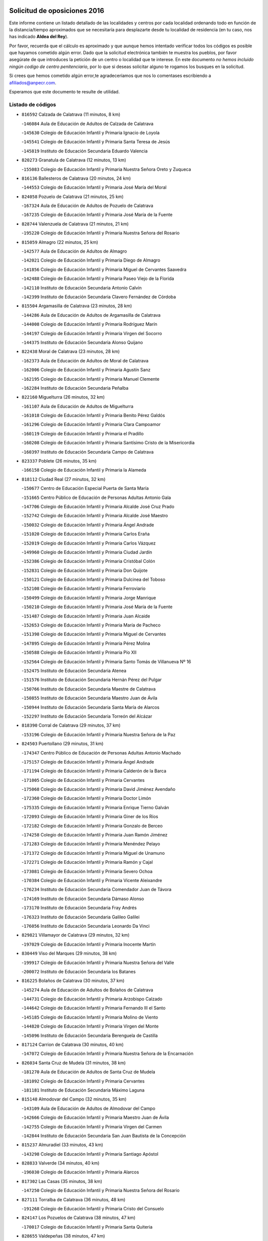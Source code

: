 

.. image:: logo.png
   :align: center

Solicitud de oposiciones 2016
======================================================

  
  
Este informe contiene un listado detallado de las localidades y centros por cada
localidad ordenando todo en función de la distancia/tiempo aproximados que se
necesitaría para desplazarte desde tu localidad de residencia (en tu caso,
nos has indicado **Aldea del Rey**).

Por favor, recuerda que el cálculo es aproximado y que aunque hemos
intentado verificar todos los códigos es posible que hayamos cometido algún
error. Dado que la solicitud electrónica también te muestra los pueblos, por
favor asegúrate de que introduces la petición de un centro o localidad que
te interese. En este documento
*no hemos incluido ningún codigo de centro penitenciario*, por lo que si deseas
solicitar alguno te rogamos los busques en la solicitud.

Si crees que hemos cometido algún error,te agradeceríamos que nos lo comentases
escribiendo a afiliados@anpecr.com.

Esperamos que este documento te resulte de utilidad.



Listado de códigos
-------------------


- ``816592`` Calzada de Calatrava  (11 minutos, 8 km)

  -``146084`` Aula de Educación de Adultos de Calzada de Calatrava
    

  -``145630`` Colegio de Educación Infantil y Primaria Ignacio de Loyola
    

  -``145541`` Colegio de Educación Infantil y Primaria Santa Teresa de Jesús
    

  -``145819`` Instituto de Educación Secundaria Eduardo Valencia
    

- ``820273`` Granatula de Calatrava  (12 minutos, 13 km)

  -``155083`` Colegio de Educación Infantil y Primaria Nuestra Señora Oreto y Zuqueca
    

- ``816136`` Ballesteros de Calatrava  (20 minutos, 24 km)

  -``144553`` Colegio de Educación Infantil y Primaria José María del Moral
    

- ``824058`` Pozuelo de Calatrava  (21 minutos, 25 km)

  -``167324`` Aula de Educación de Adultos de Pozuelo de Calatrava
    

  -``167235`` Colegio de Educación Infantil y Primaria José María de la Fuente
    

- ``828744`` Valenzuela de Calatrava  (21 minutos, 21 km)

  -``195220`` Colegio de Educación Infantil y Primaria Nuestra Señora del Rosario
    

- ``815059`` Almagro  (22 minutos, 25 km)

  -``142577`` Aula de Educación de Adultos de Almagro
    

  -``142021`` Colegio de Educación Infantil y Primaria Diego de Almagro
    

  -``141856`` Colegio de Educación Infantil y Primaria Miguel de Cervantes Saavedra
    

  -``142488`` Colegio de Educación Infantil y Primaria Paseo Viejo de la Florida
    

  -``142110`` Instituto de Educación Secundaria Antonio Calvín
    

  -``142399`` Instituto de Educación Secundaria Clavero Fernández de Córdoba
    

- ``815504`` Argamasilla de Calatrava  (23 minutos, 28 km)

  -``144286`` Aula de Educación de Adultos de Argamasilla de Calatrava
    

  -``144008`` Colegio de Educación Infantil y Primaria Rodríguez Marín
    

  -``144197`` Colegio de Educación Infantil y Primaria Virgen del Socorro
    

  -``144375`` Instituto de Educación Secundaria Alonso Quijano
    

- ``822438`` Moral de Calatrava  (23 minutos, 28 km)

  -``162373`` Aula de Educación de Adultos de Moral de Calatrava
    

  -``162006`` Colegio de Educación Infantil y Primaria Agustín Sanz
    

  -``162195`` Colegio de Educación Infantil y Primaria Manuel Clemente
    

  -``162284`` Instituto de Educación Secundaria Peñalba
    

- ``822160`` Miguelturra  (26 minutos, 32 km)

  -``161107`` Aula de Educación de Adultos de Miguelturra
    

  -``161018`` Colegio de Educación Infantil y Primaria Benito Pérez Galdós
    

  -``161296`` Colegio de Educación Infantil y Primaria Clara Campoamor
    

  -``160119`` Colegio de Educación Infantil y Primaria el Pradillo
    

  -``160208`` Colegio de Educación Infantil y Primaria Santísimo Cristo de la Misericordia
    

  -``160397`` Instituto de Educación Secundaria Campo de Calatrava
    

- ``823337`` Poblete  (26 minutos, 35 km)

  -``166158`` Colegio de Educación Infantil y Primaria la Alameda
    

- ``818112`` Ciudad Real  (27 minutos, 32 km)

  -``150677`` Centro de Educación Especial Puerta de Santa María
    

  -``151665`` Centro Público de Educación de Personas Adultas Antonio Gala
    

  -``147706`` Colegio de Educación Infantil y Primaria Alcalde José Cruz Prado
    

  -``152742`` Colegio de Educación Infantil y Primaria Alcalde José Maestro
    

  -``150032`` Colegio de Educación Infantil y Primaria Ángel Andrade
    

  -``151020`` Colegio de Educación Infantil y Primaria Carlos Eraña
    

  -``152019`` Colegio de Educación Infantil y Primaria Carlos Vázquez
    

  -``149960`` Colegio de Educación Infantil y Primaria Ciudad Jardín
    

  -``152386`` Colegio de Educación Infantil y Primaria Cristóbal Colón
    

  -``152831`` Colegio de Educación Infantil y Primaria Don Quijote
    

  -``150121`` Colegio de Educación Infantil y Primaria Dulcinea del Toboso
    

  -``152108`` Colegio de Educación Infantil y Primaria Ferroviario
    

  -``150499`` Colegio de Educación Infantil y Primaria Jorge Manrique
    

  -``150210`` Colegio de Educación Infantil y Primaria José María de la Fuente
    

  -``151487`` Colegio de Educación Infantil y Primaria Juan Alcaide
    

  -``152653`` Colegio de Educación Infantil y Primaria María de Pacheco
    

  -``151398`` Colegio de Educación Infantil y Primaria Miguel de Cervantes
    

  -``147895`` Colegio de Educación Infantil y Primaria Pérez Molina
    

  -``150588`` Colegio de Educación Infantil y Primaria Pío XII
    

  -``152564`` Colegio de Educación Infantil y Primaria Santo Tomás de Villanueva Nº 16
    

  -``152475`` Instituto de Educación Secundaria Atenea
    

  -``151576`` Instituto de Educación Secundaria Hernán Pérez del Pulgar
    

  -``150766`` Instituto de Educación Secundaria Maestre de Calatrava
    

  -``150855`` Instituto de Educación Secundaria Maestro Juan de Ávila
    

  -``150944`` Instituto de Educación Secundaria Santa María de Alarcos
    

  -``152297`` Instituto de Educación Secundaria Torreón del Alcázar
    

- ``818390`` Corral de Calatrava  (29 minutos, 37 km)

  -``153196`` Colegio de Educación Infantil y Primaria Nuestra Señora de la Paz
    

- ``824503`` Puertollano  (29 minutos, 31 km)

  -``174347`` Centro Público de Educación de Personas Adultas Antonio Machado
    

  -``175157`` Colegio de Educación Infantil y Primaria Ángel Andrade
    

  -``171194`` Colegio de Educación Infantil y Primaria Calderón de la Barca
    

  -``171005`` Colegio de Educación Infantil y Primaria Cervantes
    

  -``175068`` Colegio de Educación Infantil y Primaria David Jiménez Avendaño
    

  -``172360`` Colegio de Educación Infantil y Primaria Doctor Limón
    

  -``175335`` Colegio de Educación Infantil y Primaria Enrique Tierno Galván
    

  -``172093`` Colegio de Educación Infantil y Primaria Giner de los Ríos
    

  -``172182`` Colegio de Educación Infantil y Primaria Gonzalo de Berceo
    

  -``174258`` Colegio de Educación Infantil y Primaria Juan Ramón Jiménez
    

  -``171283`` Colegio de Educación Infantil y Primaria Menéndez Pelayo
    

  -``171372`` Colegio de Educación Infantil y Primaria Miguel de Unamuno
    

  -``172271`` Colegio de Educación Infantil y Primaria Ramón y Cajal
    

  -``173081`` Colegio de Educación Infantil y Primaria Severo Ochoa
    

  -``170384`` Colegio de Educación Infantil y Primaria Vicente Aleixandre
    

  -``176234`` Instituto de Educación Secundaria Comendador Juan de Távora
    

  -``174169`` Instituto de Educación Secundaria Dámaso Alonso
    

  -``173170`` Instituto de Educación Secundaria Fray Andrés
    

  -``176323`` Instituto de Educación Secundaria Galileo Galilei
    

  -``176056`` Instituto de Educación Secundaria Leonardo Da Vinci
    

- ``829821`` Villamayor de Calatrava  (29 minutos, 32 km)

  -``197029`` Colegio de Educación Infantil y Primaria Inocente Martín
    

- ``830449`` Viso del Marques  (29 minutos, 38 km)

  -``199917`` Colegio de Educación Infantil y Primaria Nuestra Señora del Valle
    

  -``200072`` Instituto de Educación Secundaria los Batanes
    

- ``816225`` Bolaños de Calatrava  (30 minutos, 37 km)

  -``145274`` Aula de Educación de Adultos de Bolaños de Calatrava
    

  -``144731`` Colegio de Educación Infantil y Primaria Arzobispo Calzado
    

  -``144642`` Colegio de Educación Infantil y Primaria Fernando III el Santo
    

  -``145185`` Colegio de Educación Infantil y Primaria Molino de Viento
    

  -``144820`` Colegio de Educación Infantil y Primaria Virgen del Monte
    

  -``145096`` Instituto de Educación Secundaria Berenguela de Castilla
    

- ``817124`` Carrion de Calatrava  (30 minutos, 40 km)

  -``147072`` Colegio de Educación Infantil y Primaria Nuestra Señora de la Encarnación
    

- ``826034`` Santa Cruz de Mudela  (31 minutos, 38 km)

  -``181270`` Aula de Educación de Adultos de Santa Cruz de Mudela
    

  -``181092`` Colegio de Educación Infantil y Primaria Cervantes
    

  -``181181`` Instituto de Educación Secundaria Máximo Laguna
    

- ``815148`` Almodovar del Campo  (32 minutos, 35 km)

  -``143109`` Aula de Educación de Adultos de Almodovar del Campo
    

  -``142666`` Colegio de Educación Infantil y Primaria Maestro Juan de Ávila
    

  -``142755`` Colegio de Educación Infantil y Primaria Virgen del Carmen
    

  -``142844`` Instituto de Educación Secundaria San Juan Bautista de la Concepción
    

- ``815237`` Almuradiel  (33 minutos, 43 km)

  -``143298`` Colegio de Educación Infantil y Primaria Santiago Apóstol
    

- ``828833`` Valverde  (34 minutos, 40 km)

  -``196030`` Colegio de Educación Infantil y Primaria Alarcos
    

- ``817302`` Las Casas  (35 minutos, 38 km)

  -``147250`` Colegio de Educación Infantil y Primaria Nuestra Señora del Rosario
    

- ``827111`` Torralba de Calatrava  (36 minutos, 48 km)

  -``191268`` Colegio de Educación Infantil y Primaria Cristo del Consuelo
    

- ``824147`` Los Pozuelos de Calatrava  (38 minutos, 47 km)

  -``170017`` Colegio de Educación Infantil y Primaria Santa Quiteria
    

- ``828655`` Valdepeñas  (38 minutos, 47 km)

  -``195131`` Centro de Educación Especial María Luisa Navarro Margati
    

  -``194232`` Centro Público de Educación de Personas Adultas Francisco de Quevedo
    

  -``192256`` Colegio de Educación Infantil y Primaria Jesús Baeza
    

  -``193066`` Colegio de Educación Infantil y Primaria Jesús Castillo
    

  -``192345`` Colegio de Educación Infantil y Primaria Lorenzo Medina
    

  -``193155`` Colegio de Educación Infantil y Primaria Lucero
    

  -``193244`` Colegio de Educación Infantil y Primaria Luis Palacios
    

  -``194143`` Colegio de Educación Infantil y Primaria Maestro Juan Alcaide
    

  -``193333`` Instituto de Educación Secundaria Bernardo de Balbuena
    

  -``194321`` Instituto de Educación Secundaria Francisco Nieva
    

  -``194054`` Instituto de Educación Secundaria Gregorio Prieto
    

- ``827489`` Torrenueva  (39 minutos, 48 km)

  -``192078`` Colegio de Educación Infantil y Primaria Santiago el Mayor
    

- ``814060`` Alcolea de Calatrava  (40 minutos, 48 km)

  -``140868`` Aula de Educación de Adultos de Alcolea de Calatrava
    

  -``140779`` Colegio de Educación Infantil y Primaria Tomasa Gallardo
    

- ``820540`` Hinojosas de Calatrava  (40 minutos, 42 km)

  -``155628`` Colegio Rural Agrupado Valle de Alcudia
    

- ``816314`` Brazatortas  (41 minutos, 47 km)

  -``145363`` Colegio de Educación Infantil y Primaria Cervantes
    

- ``823159`` Picon  (41 minutos, 45 km)

  -``164260`` Colegio de Educación Infantil y Primaria José María del Moral
    

- ``816403`` Cabezarados  (42 minutos, 57 km)

  -``145452`` Colegio de Educación Infantil y Primaria Nuestra Señora de Finibusterre
    

- ``819834`` Fernan Caballero  (42 minutos, 48 km)

  -``154451`` Colegio de Educación Infantil y Primaria Manuel Sastre Velasco
    

- ``818201`` Consolacion  (45 minutos, 60 km)

  -``153007`` Colegio de Educación Infantil y Primaria Virgen de Consolación
    

- ``819745`` Daimiel  (45 minutos, 61 km)

  -``154273`` Centro Público de Educación de Personas Adultas Miguel de Cervantes
    

  -``154362`` Colegio de Educación Infantil y Primaria Albuera
    

  -``154184`` Colegio de Educación Infantil y Primaria Calatrava
    

  -``153552`` Colegio de Educación Infantil y Primaria Infante Don Felipe
    

  -``153641`` Colegio de Educación Infantil y Primaria la Espinosa
    

  -``153463`` Colegio de Educación Infantil y Primaria San Isidro
    

  -``154095`` Instituto de Educación Secundaria Juan D&#39;Opazo
    

  -``153730`` Instituto de Educación Secundaria Ojos del Guadiana
    

- ``823248`` Piedrabuena  (45 minutos, 56 km)

  -``166069`` Centro Público de Educación de Personas Adultas Montes Norte
    

  -``165259`` Colegio de Educación Infantil y Primaria Luis Vives
    

  -``165070`` Colegio de Educación Infantil y Primaria Miguel de Cervantes
    

  -``165348`` Instituto de Educación Secundaria Mónico Sánchez
    

- ``821350`` Malagon  (46 minutos, 55 km)

  -``156616`` Aula de Educación de Adultos de Malagon
    

  -``156349`` Colegio de Educación Infantil y Primaria Cañada Real
    

  -``156438`` Colegio de Educación Infantil y Primaria Santa Teresa
    

  -``156527`` Instituto de Educación Secundaria Estados del Duque
    

- ``812440`` Abenojar  (47 minutos, 62 km)

  -``136453`` Colegio de Educación Infantil y Primaria Nuestra Señora de la Encarnación
    

- ``817491`` Castellar de Santiago  (47 minutos, 64 km)

  -``147439`` Colegio de Educación Infantil y Primaria San Juan de Ávila
    

- ``815326`` Arenas de San Juan  (50 minutos, 82 km)

  -``143387`` Colegio Rural Agrupado de Arenas de San Juan
    

- ``821539`` Manzanares  (50 minutos, 61 km)

  -``157426`` Centro Público de Educación de Personas Adultas San Blas
    

  -``156894`` Colegio de Educación Infantil y Primaria Altagracia
    

  -``156705`` Colegio de Educación Infantil y Primaria Divina Pastora
    

  -``157515`` Colegio de Educación Infantil y Primaria Enrique Tierno Galván
    

  -``157337`` Colegio de Educación Infantil y Primaria la Candelaria
    

  -``157248`` Instituto de Educación Secundaria Azuer
    

  -``157159`` Instituto de Educación Secundaria Pedro Álvarez Sotomayor
    

- ``822071`` Membrilla  (50 minutos, 64 km)

  -``157882`` Aula de Educación de Adultos de Membrilla
    

  -``157793`` Colegio de Educación Infantil y Primaria San José de Calasanz
    

  -``157604`` Colegio de Educación Infantil y Primaria Virgen del Espino
    

  -``159958`` Instituto de Educación Secundaria Marmaria
    

- ``820184`` Fuente el Fresno  (51 minutos, 65 km)

  -``154818`` Colegio de Educación Infantil y Primaria Miguel Delibes
    

- ``821172`` Llanos del Caudillo  (53 minutos, 77 km)

  -``156071`` Colegio de Educación Infantil y Primaria el Oasis
    

- ``823426`` Porzuna  (53 minutos, 61 km)

  -``166336`` Aula de Educación de Adultos de Porzuna
    

  -``166247`` Colegio de Educación Infantil y Primaria Nuestra Señora del Rosario
    

  -``167057`` Instituto de Educación Secundaria Ribera del Bullaque
    

- ``821261`` Luciana  (54 minutos, 68 km)

  -``156160`` Colegio de Educación Infantil y Primaria Isabel la Católica
    

- ``814249`` Alcubillas  (55 minutos, 72 km)

  -``140957`` Colegio de Educación Infantil y Primaria Nuestra Señora del Rosario
    

- ``825591`` San Lorenzo de Calatrava  (55 minutos, 66 km)

  -``180371`` Colegio Rural Agrupado Sierra Morena
    

- ``825402`` San Carlos del Valle  (59 minutos, 64 km)

  -``180282`` Colegio de Educación Infantil y Primaria San Juan Bosco
    

- ``826212`` La Solana  (59 minutos, 73 km)

  -``184245`` Colegio de Educación Infantil y Primaria el Humilladero
    

  -``184067`` Colegio de Educación Infantil y Primaria el Santo
    

  -``185233`` Colegio de Educación Infantil y Primaria Federico Romero
    

  -``184334`` Colegio de Educación Infantil y Primaria Javier Paulino Pérez
    

  -``185055`` Colegio de Educación Infantil y Primaria la Moheda
    

  -``183346`` Colegio de Educación Infantil y Primaria Romero Peña
    

  -``183257`` Colegio de Educación Infantil y Primaria Sagrado Corazón
    

  -``185144`` Instituto de Educación Secundaria Clara Campoamor
    

  -``184156`` Instituto de Educación Secundaria Modesto Navarro
    

- ``830171`` Villarrubia de los Ojos  (59 minutos, 89 km)

  -``199739`` Aula de Educación de Adultos de Villarrubia de los Ojos
    

  -``198740`` Colegio de Educación Infantil y Primaria Rufino Blanco
    

  -``199461`` Colegio de Educación Infantil y Primaria Virgen de la Sierra
    

  -``199550`` Instituto de Educación Secundaria Guadiana
    

- ``830260`` Villarta de San Juan  (59 minutos, 90 km)

  -``199828`` Colegio de Educación Infantil y Primaria Nuestra Señora de la Paz
    

- ``819656`` Cozar  (1h 2min, 80 km)

  -``153374`` Colegio de Educación Infantil y Primaria Santísimo Cristo de la Veracruz
    

- ``823515`` Pozo de la Serna  (1h 3min, 69 km)

  -``167146`` Colegio de Educación Infantil y Primaria Sagrado Corazón
    

- ``825313`` Saceruela  (1h 3min, 88 km)

  -``180193`` Colegio de Educación Infantil y Primaria Virgen de las Cruces
    

- ``827200`` Torre de Juan Abad  (1h 3min, 84 km)

  -``191357`` Colegio de Educación Infantil y Primaria Francisco de Quevedo
    

- ``830082`` Villanueva de los Infantes  (1h 4min, 83 km)

  -``198651`` Centro Público de Educación de Personas Adultas Miguel de Cervantes
    

  -``197396`` Colegio de Educación Infantil y Primaria Arqueólogo García Bellido
    

  -``198473`` Instituto de Educación Secundaria Francisco de Quevedo
    

  -``198562`` Instituto de Educación Secundaria Ramón Giraldo
    

- ``815415`` Argamasilla de Alba  (1h 5min, 110 km)

  -``143743`` Aula de Educación de Adultos de Argamasilla de Alba
    

  -``143654`` Colegio de Educación Infantil y Primaria Azorín
    

  -``143476`` Colegio de Educación Infantil y Primaria Divino Maestro
    

  -``143565`` Colegio de Educación Infantil y Primaria Nuestra Señora de Peñarroya
    

  -``143832`` Instituto de Educación Secundaria Vicente Cano
    

- ``818023`` Cinco Casas  (1h 6min, 90 km)

  -``147617`` Colegio Rural Agrupado Alciares
    

- ``820095`` Fuencaliente  (1h 6min, 84 km)

  -``154540`` Colegio de Educación Infantil y Primaria Nuestra Señora de los Baños
    

  -``154729`` Instituto de Educación Secundaria Obligatoria Peña Escrita
    

- ``825135`` El Robledo  (1h 6min, 75 km)

  -``177222`` Aula de Educación de Adultos de Robledo (El)
    

  -``177311`` Colegio Rural Agrupado Valle del Bullaque
    

- ``827022`` El Torno  (1h 7min, 76 km)

  -``191179`` Colegio de Educación Infantil y Primaria Nuestra Señora de Guadalupe
    

- ``829732`` Villamanrique  (1h 8min, 91 km)

  -``196308`` Colegio de Educación Infantil y Primaria Nuestra Señora de Gracia
    

- ``820362`` Herencia  (1h 9min, 109 km)

  -``155350`` Aula de Educación de Adultos de Herencia
    

  -``155172`` Colegio de Educación Infantil y Primaria Carrasco Alcalde
    

  -``155261`` Instituto de Educación Secundaria Hermógenes Rodríguez
    

- ``826490`` Tomelloso  (1h 9min, 101 km)

  -``188753`` Centro de Educación Especial Ponce de León
    

  -``189652`` Centro Público de Educación de Personas Adultas Simienza
    

  -``189563`` Colegio de Educación Infantil y Primaria Almirante Topete
    

  -``186221`` Colegio de Educación Infantil y Primaria Carmelo Cortés
    

  -``186310`` Colegio de Educación Infantil y Primaria Doña Crisanta
    

  -``188575`` Colegio de Educación Infantil y Primaria Embajadores
    

  -``190369`` Colegio de Educación Infantil y Primaria Felix Grande
    

  -``187031`` Colegio de Educación Infantil y Primaria José Antonio
    

  -``186132`` Colegio de Educación Infantil y Primaria José María del Moral
    

  -``186043`` Colegio de Educación Infantil y Primaria Miguel de Cervantes
    

  -``188842`` Colegio de Educación Infantil y Primaria San Antonio
    

  -``188664`` Colegio de Educación Infantil y Primaria San Isidro
    

  -``188486`` Colegio de Educación Infantil y Primaria San José de Calasanz
    

  -``190091`` Colegio de Educación Infantil y Primaria Virgen de las Viñas
    

  -``189830`` Instituto de Educación Secundaria Airén
    

  -``190180`` Instituto de Educación Secundaria Alto Guadiana
    

  -``187120`` Instituto de Educación Secundaria Eladio Cabañero
    

  -``187309`` Instituto de Educación Secundaria Francisco García Pavón
    

- ``814427`` Alhambra  (1h 10min, 92 km)

  -``141122`` Colegio de Educación Infantil y Primaria Nuestra Señora de Fátima
    

- ``906224`` Urda  (1h 10min, 88 km)

  -``320043`` Colegio de Educación Infantil y Primaria Santo Cristo
    

- ``817213`` Carrizosa  (1h 11min, 94 km)

  -``147161`` Colegio de Educación Infantil y Primaria Virgen del Salido
    

- ``865372`` Madridejos  (1h 11min, 114 km)

  -``296027`` Aula de Educación de Adultos de Madridejos
    

  -``296116`` Centro de Educación Especial Mingoliva
    

  -``295128`` Colegio de Educación Infantil y Primaria Garcilaso de la Vega
    

  -``295306`` Colegio de Educación Infantil y Primaria Santa Ana
    

  -``295217`` Instituto de Educación Secundaria Valdehierro
    

- ``824325`` Puebla del Principe  (1h 13min, 98 km)

  -``170295`` Colegio de Educación Infantil y Primaria Miguel González Calero
    

- ``907301`` Villafranca de los Caballeros  (1h 13min, 113 km)

  -``321587`` Colegio de Educación Infantil y Primaria Miguel de Cervantes
    

  -``321676`` Instituto de Educación Secundaria Obligatoria la Falcata
    

- ``829643`` Villahermosa  (1h 14min, 97 km)

  -``196219`` Colegio de Educación Infantil y Primaria San Agustín
    

- ``856006`` Camuñas  (1h 14min, 118 km)

  -``277308`` Colegio de Educación Infantil y Primaria Cardenal Cisneros
    

- ``822349`` Montiel  (1h 15min, 97 km)

  -``161385`` Colegio de Educación Infantil y Primaria Gutiérrez de la Vega
    

- ``859893`` Consuegra  (1h 15min, 118 km)

  -``285130`` Centro Público de Educación de Personas Adultas Castillo de Consuegra
    

  -``284320`` Colegio de Educación Infantil y Primaria Miguel de Cervantes
    

  -``284231`` Colegio de Educación Infantil y Primaria Santísimo Cristo de la Vera Cruz
    

  -``285041`` Instituto de Educación Secundaria Consaburum
    

- ``824236`` Puebla de Don Rodrigo  (1h 17min, 106 km)

  -``170106`` Colegio de Educación Infantil y Primaria San Fermín
    

- ``813161`` Alamillo  (1h 18min, 101 km)

  -``136631`` Colegio Rural Agrupado de Alamillo
    

- ``813439`` Alcazar de San Juan  (1h 20min, 109 km)

  -``137808`` Centro Público de Educación de Personas Adultas Enrique Tierno Galván
    

  -``137719`` Colegio de Educación Infantil y Primaria Alces
    

  -``137085`` Colegio de Educación Infantil y Primaria el Santo
    

  -``140223`` Colegio de Educación Infantil y Primaria Gloria Fuertes
    

  -``140401`` Colegio de Educación Infantil y Primaria Jardín de Arena
    

  -``137263`` Colegio de Educación Infantil y Primaria Jesús Ruiz de la Fuente
    

  -``137174`` Colegio de Educación Infantil y Primaria Juan de Austria
    

  -``139973`` Colegio de Educación Infantil y Primaria Pablo Ruiz Picasso
    

  -``137352`` Colegio de Educación Infantil y Primaria Santa Clara
    

  -``137530`` Instituto de Educación Secundaria Juan Bosco
    

  -``140045`` Instituto de Educación Secundaria María Zambrano
    

  -``137441`` Instituto de Educación Secundaria Miguel de Cervantes Saavedra
    

- ``813528`` Alcoba  (1h 20min, 93 km)

  -``140590`` Colegio de Educación Infantil y Primaria Don Rodrigo
    

- ``816047`` Arroba de los Montes  (1h 20min, 92 km)

  -``144464`` Colegio Rural Agrupado Río San Marcos
    

- ``818579`` Cortijos de Arriba  (1h 20min, 89 km)

  -``153285`` Colegio de Educación Infantil y Primaria Nuestra Señora de las Mercedes
    

- ``825224`` Ruidera  (1h 20min, 110 km)

  -``180004`` Colegio de Educación Infantil y Primaria Juan Aguilar Molina
    

- ``826301`` Terrinches  (1h 21min, 108 km)

  -``185322`` Colegio de Educación Infantil y Primaria Miguel de Cervantes
    

- ``910272`` Los Yebenes  (1h 21min, 107 km)

  -``323563`` Aula de Educación de Adultos de Yebenes (Los)
    

  -``323385`` Colegio de Educación Infantil y Primaria San José de Calasanz
    

  -``323474`` Instituto de Educación Secundaria Guadalerzas
    

- ``899218`` Orgaz  (1h 23min, 115 km)

  -``303589`` Colegio de Educación Infantil y Primaria Conde de Orgaz
    

- ``905058`` Tembleque  (1h 23min, 138 km)

  -``313754`` Colegio de Educación Infantil y Primaria Antonia González
    

- ``813250`` Albaladejo  (1h 24min, 108 km)

  -``136720`` Colegio Rural Agrupado Orden de Santiago
    

- ``866271`` Manzaneque  (1h 24min, 116 km)

  -``297015`` Colegio de Educación Infantil y Primaria Álvarez de Toledo
    

- ``867081`` Marjaliza  (1h 24min, 112 km)

  -``297293`` Colegio de Educación Infantil y Primaria San Juan
    

- ``906046`` Turleque  (1h 25min, 133 km)

  -``318616`` Colegio de Educación Infantil y Primaria Fernán González
    

- ``814516`` Almaden  (1h 26min, 119 km)

  -``141767`` Centro Público de Educación de Personas Adultas de Almaden
    

  -``141300`` Colegio de Educación Infantil y Primaria Hijos de Obreros
    

  -``141211`` Colegio de Educación Infantil y Primaria Jesús Nazareno
    

  -``141678`` Instituto de Educación Secundaria Mercurio
    

  -``141589`` Instituto de Educación Secundaria Pablo Ruiz Picasso
    

- ``817035`` Campo de Criptana  (1h 26min, 134 km)

  -``146807`` Aula de Educación de Adultos de Campo de Criptana
    

  -``146629`` Colegio de Educación Infantil y Primaria Domingo Miras
    

  -``146351`` Colegio de Educación Infantil y Primaria Sagrado Corazón
    

  -``146262`` Colegio de Educación Infantil y Primaria Virgen de Criptana
    

  -``146173`` Colegio de Educación Infantil y Primaria Virgen de la Paz
    

  -``146440`` Instituto de Educación Secundaria Isabel Perillán y Quirós
    

- ``817580`` Chillon  (1h 26min, 122 km)

  -``147528`` Colegio de Educación Infantil y Primaria Nuestra Señora del Castillo
    

- ``907212`` Villacañas  (1h 26min, 136 km)

  -``321498`` Aula de Educación de Adultos de Villacañas
    

  -``321031`` Colegio de Educación Infantil y Primaria Santa Bárbara
    

  -``321309`` Instituto de Educación Secundaria Enrique de Arfe
    

  -``321120`` Instituto de Educación Secundaria Garcilaso de la Vega
    

- ``863118`` La Guardia  (1h 27min, 148 km)

  -``290355`` Colegio de Educación Infantil y Primaria Valentín Escobar
    

- ``901095`` Quero  (1h 27min, 128 km)

  -``305832`` Colegio de Educación Infantil y Primaria Santiago Cabañas
    

- ``902083`` El Romeral  (1h 27min, 144 km)

  -``307185`` Colegio de Educación Infantil y Primaria Silvano Cirujano
    

- ``826123`` Socuellamos  (1h 28min, 151 km)

  -``183168`` Aula de Educación de Adultos de Socuellamos
    

  -``183079`` Colegio de Educación Infantil y Primaria Carmen Arias
    

  -``182269`` Colegio de Educación Infantil y Primaria el Coso
    

  -``182080`` Colegio de Educación Infantil y Primaria Gerardo Martínez
    

  -``182358`` Instituto de Educación Secundaria Fernando de Mena
    

- ``827578`` Valdemanco del Esteras  (1h 28min, 113 km)

  -``192167`` Colegio de Educación Infantil y Primaria Virgen del Valle
    

- ``829910`` Villanueva de la Fuente  (1h 28min, 115 km)

  -``197118`` Colegio de Educación Infantil y Primaria Inmaculada Concepción
    

  -``197207`` Instituto de Educación Secundaria Obligatoria Mentesa Oretana
    

- ``822527`` Pedro Muñoz  (1h 30min, 154 km)

  -``164082`` Aula de Educación de Adultos de Pedro Muñoz
    

  -``164171`` Colegio de Educación Infantil y Primaria Hospitalillo
    

  -``163272`` Colegio de Educación Infantil y Primaria Maestro Juan de Ávila
    

  -``163094`` Colegio de Educación Infantil y Primaria María Luisa Cañas
    

  -``163183`` Colegio de Educación Infantil y Primaria Nuestra Señora de los Ángeles
    

  -``163361`` Instituto de Educación Secundaria Isabel Martínez Buendía
    

- ``808214`` Ossa de Montiel  (1h 31min, 125 km)

  -``118277`` Aula de Educación de Adultos de Ossa de Montiel
    

  -``118099`` Colegio de Educación Infantil y Primaria Enriqueta Sánchez
    

  -``118188`` Instituto de Educación Secundaria Obligatoria Belerma
    

- ``821083`` Horcajo de los Montes  (1h 31min, 112 km)

  -``155806`` Colegio Rural Agrupado San Isidro
    

  -``155717`` Instituto de Educación Secundaria Montes de Cabañeros
    

- ``907123`` La Villa de Don Fadrique  (1h 31min, 146 km)

  -``320866`` Colegio de Educación Infantil y Primaria Ramón y Cajal
    

  -``320955`` Instituto de Educación Secundaria Obligatoria Leonor de Guzmán
    

- ``908111`` Villaminaya  (1h 31min, 122 km)

  -``322208`` Colegio de Educación Infantil y Primaria Santo Domingo de Silos
    

- ``812262`` Villarrobledo  (1h 32min, 161 km)

  -``123580`` Centro Público de Educación de Personas Adultas Alonso Quijano
    

  -``124112`` Colegio de Educación Infantil y Primaria Barranco Cafetero
    

  -``123769`` Colegio de Educación Infantil y Primaria Diego Requena
    

  -``122681`` Colegio de Educación Infantil y Primaria Don Francisco Giner de los Ríos
    

  -``122770`` Colegio de Educación Infantil y Primaria Graciano Atienza
    

  -``123035`` Colegio de Educación Infantil y Primaria Jiménez de Córdoba
    

  -``123302`` Colegio de Educación Infantil y Primaria Virgen de la Caridad
    

  -``123124`` Colegio de Educación Infantil y Primaria Virrey Morcillo
    

  -``124023`` Instituto de Educación Secundaria Cencibel
    

  -``123491`` Instituto de Educación Secundaria Octavio Cuartero
    

  -``123213`` Instituto de Educación Secundaria Virrey Morcillo
    

- ``888699`` Mora  (1h 32min, 123 km)

  -``300425`` Aula de Educación de Adultos de Mora
    

  -``300247`` Colegio de Educación Infantil y Primaria Fernando Martín
    

  -``300158`` Colegio de Educación Infantil y Primaria José Ramón Villa
    

  -``300336`` Instituto de Educación Secundaria Peñas Negras
    

- ``904337`` Sonseca  (1h 32min, 125 km)

  -``310879`` Centro Público de Educación de Personas Adultas Cum Laude
    

  -``310968`` Colegio de Educación Infantil y Primaria Peñamiel
    

  -``310501`` Colegio de Educación Infantil y Primaria San Juan Evangelista
    

  -``310690`` Instituto de Educación Secundaria la Sisla
    

- ``865194`` Lillo  (1h 33min, 149 km)

  -``294318`` Colegio de Educación Infantil y Primaria Marcelino Murillo
    

- ``867170`` Mascaraque  (1h 33min, 128 km)

  -``297382`` Colegio de Educación Infantil y Primaria Juan de Padilla
    

- ``813072`` Agudo  (1h 34min, 117 km)

  -``136542`` Colegio de Educación Infantil y Primaria Virgen de la Estrella
    

- ``835033`` Las Mesas  (1h 34min, 160 km)

  -``222856`` Aula de Educación de Adultos de Mesas (Las)
    

  -``222767`` Colegio de Educación Infantil y Primaria Hermanos Amorós Fernández
    

  -``223021`` Instituto de Educación Secundaria Obligatoria de Mesas (Las)
    

- ``860232`` Dosbarrios  (1h 34min, 160 km)

  -``287028`` Colegio de Educación Infantil y Primaria San Isidro Labrador
    

- ``825046`` Retuerta del Bullaque  (1h 35min, 120 km)

  -``177133`` Colegio Rural Agrupado Montes de Toledo
    

- ``851055`` Ajofrin  (1h 35min, 128 km)

  -``266322`` Colegio de Educación Infantil y Primaria Jacinto Guerrero
    

- ``852132`` Almonacid de Toledo  (1h 35min, 132 km)

  -``270192`` Colegio de Educación Infantil y Primaria Virgen de la Oliva
    

- ``906591`` Las Ventas con Peña Aguilera  (1h 36min, 122 km)

  -``320688`` Colegio de Educación Infantil y Primaria Nuestra Señora del Águila
    

- ``869602`` Mazarambroz  (1h 37min, 130 km)

  -``298648`` Colegio de Educación Infantil y Primaria Nuestra Señora del Sagrario
    

- ``879967`` Miguel Esteban  (1h 37min, 143 km)

  -``299725`` Colegio de Educación Infantil y Primaria Cervantes
    

  -``299814`` Instituto de Educación Secundaria Obligatoria Juan Patiño Torres
    

- ``854119`` Burguillos de Toledo  (1h 38min, 136 km)

  -``274066`` Colegio de Educación Infantil y Primaria Victorio Macho
    

- ``864106`` Huerta de Valdecarabanos  (1h 38min, 164 km)

  -``291343`` Colegio de Educación Infantil y Primaria Virgen del Rosario de Pastores
    

- ``888788`` Nambroca  (1h 38min, 139 km)

  -``300514`` Colegio de Educación Infantil y Primaria la Fuente
    

- ``900196`` La Puebla de Almoradiel  (1h 38min, 155 km)

  -``305109`` Aula de Educación de Adultos de Puebla de Almoradiel (La)
    

  -``304755`` Colegio de Educación Infantil y Primaria Ramón y Cajal
    

  -``304844`` Instituto de Educación Secundaria Aldonza Lorenzo
    

- ``908578`` Villanueva de Bogas  (1h 38min, 158 km)

  -``322575`` Colegio de Educación Infantil y Primaria Santa Ana
    

- ``898408`` Ocaña  (1h 40min, 169 km)

  -``302868`` Centro Público de Educación de Personas Adultas Gutierre de Cárdenas
    

  -``303122`` Colegio de Educación Infantil y Primaria Pastor Poeta
    

  -``302401`` Colegio de Educación Infantil y Primaria San José de Calasanz
    

  -``302590`` Instituto de Educación Secundaria Alonso de Ercilla
    

  -``302779`` Instituto de Educación Secundaria Miguel Hernández
    

- ``836577`` El Provencio  (1h 41min, 180 km)

  -``225553`` Aula de Educación de Adultos de Provencio (El)
    

  -``225375`` Colegio de Educación Infantil y Primaria Infanta Cristina
    

  -``225464`` Instituto de Educación Secundaria Obligatoria Tomás de la Fuente Jurado
    

- ``859982`` Corral de Almaguer  (1h 41min, 161 km)

  -``285319`` Colegio de Educación Infantil y Primaria Nuestra Señora de la Muela
    

  -``286129`` Instituto de Educación Secundaria la Besana
    

- ``807593`` Munera  (1h 42min, 170 km)

  -``117378`` Aula de Educación de Adultos de Munera
    

  -``117289`` Colegio de Educación Infantil y Primaria Cervantes
    

  -``117467`` Instituto de Educación Secundaria Obligatoria Bodas de Camacho
    

- ``835300`` Mota del Cuervo  (1h 42min, 168 km)

  -``223666`` Aula de Educación de Adultos de Mota del Cuervo
    

  -``223844`` Colegio de Educación Infantil y Primaria Santa Rita
    

  -``223577`` Colegio de Educación Infantil y Primaria Virgen de Manjavacas
    

  -``223755`` Instituto de Educación Secundaria Julián Zarco
    

- ``837387`` San Clemente  (1h 42min, 183 km)

  -``226452`` Centro Público de Educación de Personas Adultas Campos del Záncara
    

  -``226274`` Colegio de Educación Infantil y Primaria Rafael López de Haro
    

  -``226363`` Instituto de Educación Secundaria Diego Torrente Pérez
    

- ``889865`` Noblejas  (1h 42min, 171 km)

  -``301691`` Aula de Educación de Adultos de Noblejas
    

  -``301502`` Colegio de Educación Infantil y Primaria Santísimo Cristo de las Injurias
    

- ``859704`` Cobisa  (1h 43min, 139 km)

  -``284053`` Colegio de Educación Infantil y Primaria Cardenal Tavera
    

  -``284142`` Colegio de Educación Infantil y Primaria Gloria Fuertes
    

- ``860054`` Cuerva  (1h 43min, 128 km)

  -``286218`` Colegio de Educación Infantil y Primaria Soledad Alonso Dorado
    

- ``879789`` Menasalbas  (1h 43min, 128 km)

  -``299458`` Colegio de Educación Infantil y Primaria Nuestra Señora de Fátima
    

- ``905147`` El Toboso  (1h 43min, 169 km)

  -``313843`` Colegio de Educación Infantil y Primaria Miguel de Cervantes
    

- ``910450`` Yepes  (1h 43min, 170 km)

  -``323741`` Colegio de Educación Infantil y Primaria Rafael García Valiño
    

  -``323830`` Instituto de Educación Secundaria Carpetania
    

- ``802186`` Alcaraz  (1h 44min, 137 km)

  -``107747`` Aula de Educación de Adultos de Alcaraz
    

  -``107569`` Colegio de Educación Infantil y Primaria Nuestra Señora de Cortes
    

  -``107658`` Instituto de Educación Secundaria Pedro Simón Abril
    

- ``807226`` Minaya  (1h 44min, 187 km)

  -``116746`` Colegio de Educación Infantil y Primaria Diego Ciller Montoya
    

- ``836110`` El Pedernoso  (1h 44min, 171 km)

  -``224654`` Colegio de Educación Infantil y Primaria Juan Gualberto Avilés
    

- ``836399`` Las Pedroñeras  (1h 44min, 171 km)

  -``225008`` Aula de Educación de Adultos de Pedroñeras (Las)
    

  -``224743`` Colegio de Educación Infantil y Primaria Adolfo Martínez Chicano
    

  -``224832`` Instituto de Educación Secundaria Fray Luis de León
    

- ``910094`` Villatobas  (1h 44min, 177 km)

  -``323018`` Colegio de Educación Infantil y Primaria Sagrado Corazón de Jesús
    

- ``858805`` Ciruelos  (1h 45min, 174 km)

  -``283243`` Colegio de Educación Infantil y Primaria Santísimo Cristo de la Misericordia
    

- ``902350`` San Pablo de los Montes  (1h 45min, 131 km)

  -``307452`` Colegio de Educación Infantil y Primaria Nuestra Señora de Gracia
    

- ``908200`` Villamuelas  (1h 45min, 142 km)

  -``322397`` Colegio de Educación Infantil y Primaria Santa María Magdalena
    

- ``909655`` Villarrubia de Santiago  (1h 45min, 179 km)

  -``322664`` Colegio de Educación Infantil y Primaria Nuestra Señora del Castellar
    

- ``803352`` El Bonillo  (1h 46min, 179 km)

  -``110896`` Aula de Educación de Adultos de Bonillo (El)
    

  -``110618`` Colegio de Educación Infantil y Primaria Antón Díaz
    

  -``110707`` Instituto de Educación Secundaria las Sabinas
    

- ``810197`` Robledo  (1h 46min, 141 km)

  -``119354`` Colegio Rural Agrupado Sierra de Alcaraz
    

- ``853031`` Arges  (1h 46min, 148 km)

  -``272179`` Colegio de Educación Infantil y Primaria Miguel de Cervantes
    

  -``271369`` Colegio de Educación Infantil y Primaria Tirso de Molina
    

- ``901184`` Quintanar de la Orden  (1h 46min, 163 km)

  -``306375`` Centro Público de Educación de Personas Adultas Luis Vives
    

  -``306464`` Colegio de Educación Infantil y Primaria Antonio Machado
    

  -``306008`` Colegio de Educación Infantil y Primaria Cristóbal Colón
    

  -``306286`` Instituto de Educación Secundaria Alonso Quijano
    

  -``306197`` Instituto de Educación Secundaria Infante Don Fadrique
    

- ``909833`` Villasequilla  (1h 46min, 174 km)

  -``322842`` Colegio de Educación Infantil y Primaria San Isidro Labrador
    

- ``812173`` Villapalacios  (1h 47min, 139 km)

  -``122592`` Colegio Rural Agrupado los Olivos
    

- ``833057`` Casas de Fernando Alonso  (1h 47min, 195 km)

  -``216287`` Colegio Rural Agrupado Tomás y Valiente
    

- ``899129`` Ontigola  (1h 47min, 180 km)

  -``303300`` Colegio de Educación Infantil y Primaria Virgen del Rosario
    

- ``905236`` Toledo  (1h 47min, 148 km)

  -``317083`` Centro de Educación Especial Ciudad de Toledo
    

  -``315730`` Centro Público de Educación de Personas Adultas Gustavo Adolfo Bécquer
    

  -``317172`` Centro Público de Educación de Personas Adultas Polígono
    

  -``315007`` Colegio de Educación Infantil y Primaria Alfonso Vi
    

  -``314108`` Colegio de Educación Infantil y Primaria Ángel del Alcázar
    

  -``316540`` Colegio de Educación Infantil y Primaria Ciudad de Aquisgrán
    

  -``315463`` Colegio de Educación Infantil y Primaria Ciudad de Nara
    

  -``316273`` Colegio de Educación Infantil y Primaria Escultor Alberto Sánchez
    

  -``317539`` Colegio de Educación Infantil y Primaria Europa
    

  -``314297`` Colegio de Educación Infantil y Primaria Fábrica de Armas
    

  -``315285`` Colegio de Educación Infantil y Primaria Garcilaso de la Vega
    

  -``315374`` Colegio de Educación Infantil y Primaria Gómez Manrique
    

  -``316362`` Colegio de Educación Infantil y Primaria Gregorio Marañón
    

  -``314742`` Colegio de Educación Infantil y Primaria Jaime de Foxa
    

  -``316095`` Colegio de Educación Infantil y Primaria Juan de Padilla
    

  -``314019`` Colegio de Educación Infantil y Primaria la Candelaria
    

  -``315552`` Colegio de Educación Infantil y Primaria San Lucas y María
    

  -``314386`` Colegio de Educación Infantil y Primaria Santa Teresa
    

  -``317628`` Colegio de Educación Infantil y Primaria Valparaíso
    

  -``315196`` Instituto de Educación Secundaria Alfonso X el Sabio
    

  -``314653`` Instituto de Educación Secundaria Azarquiel
    

  -``316818`` Instituto de Educación Secundaria Carlos III
    

  -``314564`` Instituto de Educación Secundaria el Greco
    

  -``315641`` Instituto de Educación Secundaria Juanelo Turriano
    

  -``317261`` Instituto de Educación Secundaria María Pacheco
    

  -``317350`` Instituto de Educación Secundaria Obligatoria Princesa Galiana
    

  -``316451`` Instituto de Educación Secundaria Sefarad
    

  -``314475`` Instituto de Educación Secundaria Universidad Laboral
    

- ``905325`` La Torre de Esteban Hambran  (1h 47min, 148 km)

  -``317717`` Colegio de Educación Infantil y Primaria Juan Aguado
    

- ``862030`` Galvez  (1h 48min, 134 km)

  -``289827`` Colegio de Educación Infantil y Primaria San Juan de la Cruz
    

  -``289916`` Instituto de Educación Secundaria Montes de Toledo
    

- ``900552`` Pulgar  (1h 48min, 134 km)

  -``305743`` Colegio de Educación Infantil y Primaria Nuestra Señora de la Blanca
    

- ``905503`` Totanes  (1h 49min, 133 km)

  -``318527`` Colegio de Educación Infantil y Primaria Inmaculada Concepción
    

- ``806416`` Lezuza  (1h 50min, 185 km)

  -``116012`` Aula de Educación de Adultos de Lezuza
    

  -``115847`` Colegio Rural Agrupado Camino de Aníbal
    

- ``837565`` Sisante  (1h 50min, 200 km)

  -``226630`` Colegio de Educación Infantil y Primaria Fernández Turégano
    

  -``226819`` Instituto de Educación Secundaria Obligatoria Camino Romano
    

- ``865005`` Layos  (1h 50min, 151 km)

  -``294229`` Colegio de Educación Infantil y Primaria María Magdalena
    

- ``898597`` Olias del Rey  (1h 50min, 156 km)

  -``303211`` Colegio de Educación Infantil y Primaria Pedro Melendo García
    

- ``899763`` Las Perdices  (1h 50min, 152 km)

  -``304399`` Colegio de Educación Infantil y Primaria Pintor Tomás Camarero
    

- ``830538`` La Alberca de Zancara  (1h 51min, 184 km)

  -``214578`` Colegio Rural Agrupado Jorge Manrique
    

- ``831348`` Belmonte  (1h 51min, 180 km)

  -``214756`` Colegio de Educación Infantil y Primaria Fray Luis de León
    

  -``214845`` Instituto de Educación Secundaria San Juan del Castillo
    

- ``854486`` Cabezamesada  (1h 51min, 170 km)

  -``274333`` Colegio de Educación Infantil y Primaria Alonso de Cárdenas
    

- ``863029`` Guadamur  (1h 51min, 155 km)

  -``290266`` Colegio de Educación Infantil y Primaria Nuestra Señora de la Natividad
    

- ``902172`` San Martin de Montalban  (1h 51min, 139 km)

  -``307274`` Colegio de Educación Infantil y Primaria Santísimo Cristo de la Luz
    

- ``908489`` Villanueva de Alcardete  (1h 51min, 173 km)

  -``322486`` Colegio de Educación Infantil y Primaria Nuestra Señora de la Piedad
    

- ``833502`` Los Hinojosos  (1h 53min, 180 km)

  -``221045`` Colegio Rural Agrupado Airén
    

- ``899852`` Polan  (1h 53min, 157 km)

  -``304577`` Aula de Educación de Adultos de Polan
    

  -``304488`` Colegio de Educación Infantil y Primaria José María Corcuera
    

- ``803085`` Barrax  (1h 54min, 195 km)

  -``110251`` Aula de Educación de Adultos de Barrax
    

  -``110162`` Colegio de Educación Infantil y Primaria Benjamín Palencia
    

- ``810286`` La Roda  (1h 54min, 208 km)

  -``120338`` Aula de Educación de Adultos de Roda (La)
    

  -``119443`` Colegio de Educación Infantil y Primaria José Antonio
    

  -``119532`` Colegio de Educación Infantil y Primaria Juan Ramón Ramírez
    

  -``120249`` Colegio de Educación Infantil y Primaria Miguel Hernández
    

  -``120060`` Colegio de Educación Infantil y Primaria Tomás Navarro Tomás
    

  -``119621`` Instituto de Educación Secundaria Doctor Alarcón Santón
    

  -``119710`` Instituto de Educación Secundaria Maestro Juan Rubio
    

- ``853309`` Bargas  (1h 54min, 159 km)

  -``272357`` Colegio de Educación Infantil y Primaria Santísimo Cristo de la Sala
    

  -``273078`` Instituto de Educación Secundaria Julio Verne
    

- ``866093`` Magan  (1h 54min, 164 km)

  -``296205`` Colegio de Educación Infantil y Primaria Santa Marina
    

- ``886980`` Mocejon  (1h 54min, 158 km)

  -``300069`` Aula de Educación de Adultos de Mocejon
    

  -``299903`` Colegio de Educación Infantil y Primaria Miguel de Cervantes
    

- ``903071`` Santa Cruz de la Zarza  (1h 54min, 196 km)

  -``307630`` Colegio de Educación Infantil y Primaria Eduardo Palomo Rodríguez
    

  -``307819`` Instituto de Educación Secundaria Obligatoria Velsinia
    

- ``904248`` Seseña Nuevo  (1h 54min, 196 km)

  -``310323`` Centro Público de Educación de Personas Adultas de Seseña Nuevo
    

  -``310412`` Colegio de Educación Infantil y Primaria el Quiñón
    

  -``310145`` Colegio de Educación Infantil y Primaria Fernando de Rojas
    

  -``310234`` Colegio de Educación Infantil y Primaria Gloria Fuertes
    

- ``854397`` Cabañas de la Sagra  (1h 55min, 163 km)

  -``274244`` Colegio de Educación Infantil y Primaria San Isidro Labrador
    

- ``909744`` Villaseca de la Sagra  (1h 55min, 165 km)

  -``322753`` Colegio de Educación Infantil y Primaria Virgen de las Angustias
    

- ``911171`` Yunclillos  (1h 55min, 165 km)

  -``324195`` Colegio de Educación Infantil y Primaria Nuestra Señora de la Salud
    

- ``834045`` Honrubia  (1h 56min, 215 km)

  -``221134`` Colegio Rural Agrupado los Girasoles
    

- ``840169`` Villaescusa de Haro  (1h 56min, 186 km)

  -``227807`` Colegio Rural Agrupado Alonso Quijano
    

- ``852310`` Añover de Tajo  (1h 56min, 196 km)

  -``270370`` Colegio de Educación Infantil y Primaria Conde de Mayalde
    

  -``271091`` Instituto de Educación Secundaria San Blas
    

- ``888966`` Navahermosa  (1h 56min, 145 km)

  -``300970`` Centro Público de Educación de Personas Adultas la Raña
    

  -``300792`` Colegio de Educación Infantil y Primaria San Miguel Arcángel
    

  -``300881`` Instituto de Educación Secundaria Obligatoria Manuel de Guzmán
    

- ``889954`` Noez  (1h 56min, 141 km)

  -``301780`` Colegio de Educación Infantil y Primaria Santísimo Cristo de la Salud
    

- ``904159`` Seseña  (1h 57min, 198 km)

  -``308440`` Colegio de Educación Infantil y Primaria Gabriel Uriarte
    

  -``310056`` Colegio de Educación Infantil y Primaria Juan Carlos I
    

  -``308807`` Colegio de Educación Infantil y Primaria Sisius
    

  -``308718`` Instituto de Educación Secundaria las Salinas
    

  -``308629`` Instituto de Educación Secundaria Margarita Salas
    

- ``855474`` Camarenilla  (1h 58min, 168 km)

  -``277030`` Colegio de Educación Infantil y Primaria Nuestra Señora del Rosario
    

- ``911082`` Yuncler  (1h 58min, 170 km)

  -``324006`` Colegio de Educación Infantil y Primaria Remigio Laín
    

- ``832514`` Casas de Benitez  (1h 59min, 213 km)

  -``216198`` Colegio Rural Agrupado Molinos del Júcar
    

- ``834134`` Horcajo de Santiago  (1h 59min, 180 km)

  -``221312`` Aula de Educación de Adultos de Horcajo de Santiago
    

  -``221223`` Colegio de Educación Infantil y Primaria José Montalvo
    

  -``221401`` Instituto de Educación Secundaria Orden de Santiago
    

- ``841068`` Villamayor de Santiago  (1h 59min, 184 km)

  -``230400`` Aula de Educación de Adultos de Villamayor de Santiago
    

  -``230311`` Colegio de Educación Infantil y Primaria Gúzquez
    

  -``230689`` Instituto de Educación Secundaria Obligatoria Ítaca
    

- ``851233`` Albarreal de Tajo  (1h 59min, 167 km)

  -``267132`` Colegio de Educación Infantil y Primaria Benjamín Escalonilla
    

- ``853587`` Borox  (1h 59min, 197 km)

  -``273345`` Colegio de Educación Infantil y Primaria Nuestra Señora de la Salud
    

- ``901540`` Rielves  (1h 59min, 169 km)

  -``307096`` Colegio de Educación Infantil y Primaria Maximina Felisa Gómez Aguero
    

- ``907490`` Villaluenga de la Sagra  (1h 59min, 169 km)

  -``321765`` Colegio de Educación Infantil y Primaria Juan Palarea
    

  -``321854`` Instituto de Educación Secundaria Castillo del Águila
    

- ``908022`` Villamiel de Toledo  (1h 59min, 165 km)

  -``322119`` Colegio de Educación Infantil y Primaria Nuestra Señora de la Redonda
    

- ``805428`` La Gineta  (2h, 225 km)

  -``113771`` Colegio de Educación Infantil y Primaria Mariano Munera
    

- ``901451`` Recas  (2h, 169 km)

  -``306731`` Colegio de Educación Infantil y Primaria Cesar Cabañas Caballero
    

  -``306820`` Instituto de Educación Secundaria Arcipreste de Canales
    

- ``811541`` Villalgordo del Júcar  (2h 1min, 220 km)

  -``122136`` Colegio de Educación Infantil y Primaria San Roque
    

- ``853120`` Barcience  (2h 1min, 172 km)

  -``272268`` Colegio de Educación Infantil y Primaria Santa María la Blanca
    

- ``898319`` Numancia de la Sagra  (2h 1min, 176 km)

  -``302223`` Colegio de Educación Infantil y Primaria Santísimo Cristo de la Misericordia
    

  -``302312`` Instituto de Educación Secundaria Profesor Emilio Lledó
    

- ``911260`` Yuncos  (2h 1min, 174 km)

  -``324462`` Colegio de Educación Infantil y Primaria Guillermo Plaza
    

  -``324284`` Colegio de Educación Infantil y Primaria Nuestra Señora del Consuelo
    

  -``324551`` Colegio de Educación Infantil y Primaria Villa de Yuncos
    

  -``324373`` Instituto de Educación Secundaria la Cañuela
    

- ``859615`` Cobeja  (2h 2min, 173 km)

  -``283332`` Colegio de Educación Infantil y Primaria San Juan Bautista
    

- ``864017`` Huecas  (2h 2min, 171 km)

  -``291254`` Colegio de Educación Infantil y Primaria Gregorio Marañón
    

- ``865283`` Lominchar  (2h 2min, 176 km)

  -``295039`` Colegio de Educación Infantil y Primaria Ramón y Cajal
    

- ``905414`` Torrijos  (2h 2min, 176 km)

  -``318349`` Centro Público de Educación de Personas Adultas Teresa Enríquez
    

  -``318438`` Colegio de Educación Infantil y Primaria Lazarillo de Tormes
    

  -``317806`` Colegio de Educación Infantil y Primaria Villa de Torrijos
    

  -``318071`` Instituto de Educación Secundaria Alonso de Covarrubias
    

  -``318160`` Instituto de Educación Secundaria Juan de Padilla
    

- ``852599`` Arcicollar  (2h 3min, 173 km)

  -``271180`` Colegio de Educación Infantil y Primaria San Blas
    

- ``854208`` Burujon  (2h 3min, 176 km)

  -``274155`` Colegio de Educación Infantil y Primaria Juan XXIII
    

- ``861131`` Esquivias  (2h 3min, 207 km)

  -``288650`` Colegio de Educación Infantil y Primaria Catalina de Palacios
    

  -``288472`` Colegio de Educación Infantil y Primaria Miguel de Cervantes
    

  -``288561`` Instituto de Educación Secundaria Alonso Quijada
    

- ``838731`` Tarancon  (2h 4min, 211 km)

  -``227173`` Centro Público de Educación de Personas Adultas Altomira
    

  -``227084`` Colegio de Educación Infantil y Primaria Duque de Riánsares
    

  -``227262`` Colegio de Educación Infantil y Primaria Gloria Fuertes
    

  -``227351`` Instituto de Educación Secundaria la Hontanilla
    

- ``810464`` San Pedro  (2h 5min, 207 km)

  -``120605`` Colegio de Educación Infantil y Primaria Margarita Sotos
    

- ``833324`` Fuente de Pedro Naharro  (2h 5min, 189 km)

  -``220780`` Colegio Rural Agrupado Retama
    

- ``851144`` Alameda de la Sagra  (2h 5min, 201 km)

  -``267043`` Colegio de Educación Infantil y Primaria Nuestra Señora de la Asunción
    

- ``864295`` Illescas  (2h 5min, 182 km)

  -``292331`` Centro Público de Educación de Personas Adultas Pedro Gumiel
    

  -``293230`` Colegio de Educación Infantil y Primaria Clara Campoamor
    

  -``293141`` Colegio de Educación Infantil y Primaria Ilarcuris
    

  -``292242`` Colegio de Educación Infantil y Primaria la Constitución
    

  -``292064`` Colegio de Educación Infantil y Primaria Martín Chico
    

  -``293052`` Instituto de Educación Secundaria Condestable Álvaro de Luna
    

  -``292153`` Instituto de Educación Secundaria Juan de Padilla
    

- ``903438`` Santo Domingo-Caudilla  (2h 5min, 181 km)

  -``308262`` Colegio de Educación Infantil y Primaria Santa Ana
    

- ``903527`` El Señorio de Illescas  (2h 5min, 182 km)

  -``308351`` Colegio de Educación Infantil y Primaria el Greco
    

- ``910361`` Yeles  (2h 5min, 183 km)

  -``323652`` Colegio de Educación Infantil y Primaria San Antonio
    

- ``802542`` Balazote  (2h 6min, 207 km)

  -``109812`` Aula de Educación de Adultos de Balazote
    

  -``109723`` Colegio de Educación Infantil y Primaria Nuestra Señora del Rosario
    

  -``110073`` Instituto de Educación Secundaria Obligatoria Vía Heraclea
    

- ``833146`` Casasimarro  (2h 6min, 223 km)

  -``216465`` Aula de Educación de Adultos de Casasimarro
    

  -``216376`` Colegio de Educación Infantil y Primaria Luis de Mateo
    

  -``216554`` Instituto de Educación Secundaria Obligatoria Publio López Mondejar
    

- ``841157`` Villanueva de la Jara  (2h 6min, 223 km)

  -``230778`` Colegio de Educación Infantil y Primaria Hermenegildo Moreno
    

  -``230867`` Instituto de Educación Secundaria Obligatoria de Villanueva de la Jara
    

- ``862308`` Gerindote  (2h 6min, 179 km)

  -``290177`` Colegio de Educación Infantil y Primaria San José
    

- ``898130`` Noves  (2h 6min, 181 km)

  -``302134`` Colegio de Educación Infantil y Primaria Nuestra Señora de la Monjia
    

- ``899585`` Pantoja  (2h 6min, 181 km)

  -``304021`` Colegio de Educación Infantil y Primaria Marqueses de Manzanedo
    

- ``855385`` Camarena  (2h 7min, 177 km)

  -``276131`` Colegio de Educación Infantil y Primaria Alonso Rodríguez
    

  -``276042`` Colegio de Educación Infantil y Primaria María del Mar
    

  -``276220`` Instituto de Educación Secundaria Blas de Prado
    

- ``899496`` Palomeque  (2h 7min, 181 km)

  -``303856`` Colegio de Educación Infantil y Primaria San Juan Bautista
    

- ``900285`` La Puebla de Montalban  (2h 7min, 159 km)

  -``305476`` Aula de Educación de Adultos de Puebla de Montalban (La)
    

  -``305298`` Colegio de Educación Infantil y Primaria Fernando de Rojas
    

  -``305387`` Instituto de Educación Secundaria Juan de Lucena
    

- ``809847`` Pozuelo  (2h 8min, 215 km)

  -``119087`` Colegio Rural Agrupado los Llanos
    

- ``810008`` Riopar  (2h 8min, 158 km)

  -``119176`` Colegio Rural Agrupado Calar del Mundo
    

  -``119265`` Sección de Instituto de Educación Secundaria de Riopar
    

- ``857450`` Cedillo del Condado  (2h 8min, 181 km)

  -``282344`` Colegio de Educación Infantil y Primaria Nuestra Señora de la Natividad
    

- ``835589`` Motilla del Palancar  (2h 9min, 237 km)

  -``224387`` Centro Público de Educación de Personas Adultas Cervantes
    

  -``224109`` Colegio de Educación Infantil y Primaria San Gil Abad
    

  -``224298`` Instituto de Educación Secundaria Jorge Manrique
    

- ``851411`` Alcabon  (2h 9min, 187 km)

  -``267310`` Colegio de Educación Infantil y Primaria Nuestra Señora de la Aurora
    

- ``858716`` Chozas de Canales  (2h 9min, 182 km)

  -``283154`` Colegio de Educación Infantil y Primaria Santa María Magdalena
    

- ``866360`` Maqueda  (2h 9min, 187 km)

  -``297104`` Colegio de Educación Infantil y Primaria Don Álvaro de Luna
    

- ``811185`` Tarazona de la Mancha  (2h 10min, 233 km)

  -``121237`` Aula de Educación de Adultos de Tarazona de la Mancha
    

  -``121059`` Colegio de Educación Infantil y Primaria Eduardo Sanchiz
    

  -``121148`` Instituto de Educación Secundaria José Isbert
    

- ``861042`` Escalonilla  (2h 10min, 183 km)

  -``287395`` Colegio de Educación Infantil y Primaria Sagrados Corazones
    

- ``861220`` Fuensalida  (2h 10min, 177 km)

  -``289649`` Aula de Educación de Adultos de Fuensalida
    

  -``289738`` Colegio de Educación Infantil y Primaria Condes de Fuensalida
    

  -``288839`` Colegio de Educación Infantil y Primaria Tomás Romojaro
    

  -``289460`` Instituto de Educación Secundaria Aldebarán
    

- ``910183`` El Viso de San Juan  (2h 10min, 183 km)

  -``323107`` Colegio de Educación Infantil y Primaria Fernando de Alarcón
    

  -``323296`` Colegio de Educación Infantil y Primaria Miguel Delibes
    

- ``837298`` Saelices  (2h 11min, 231 km)

  -``226185`` Colegio Rural Agrupado Segóbriga
    

- ``856373`` Carranque  (2h 11min, 193 km)

  -``280279`` Colegio de Educación Infantil y Primaria Guadarrama
    

  -``281089`` Colegio de Educación Infantil y Primaria Villa de Materno
    

  -``280368`` Instituto de Educación Secundaria Libertad
    

- ``900007`` Portillo de Toledo  (2h 11min, 178 km)

  -``304666`` Colegio de Educación Infantil y Primaria Conde de Ruiseñada
    

- ``906135`` Ugena  (2h 11min, 186 km)

  -``318705`` Colegio de Educación Infantil y Primaria Miguel de Cervantes
    

  -``318894`` Colegio de Educación Infantil y Primaria Tres Torres
    

- ``901273`` Quismondo  (2h 12min, 194 km)

  -``306553`` Colegio de Educación Infantil y Primaria Pedro Zamorano
    

- ``903349`` Santa Olalla  (2h 12min, 192 km)

  -``308173`` Colegio de Educación Infantil y Primaria Nuestra Señora de la Piedad
    

- ``831259`` Barajas de Melo  (2h 13min, 231 km)

  -``214667`` Colegio Rural Agrupado Fermín Caballero
    

- ``856195`` Carmena  (2h 13min, 187 km)

  -``279929`` Colegio de Educación Infantil y Primaria Cristo de la Cueva
    

- ``903160`` Santa Cruz del Retamar  (2h 13min, 191 km)

  -``308084`` Colegio de Educación Infantil y Primaria Nuestra Señora de la Paz
    

- ``841335`` Villares del Saz  (2h 14min, 250 km)

  -``231121`` Colegio Rural Agrupado el Quijote
    

  -``231032`` Instituto de Educación Secundaria los Sauces
    

- ``856284`` El Carpio de Tajo  (2h 14min, 187 km)

  -``280090`` Colegio de Educación Infantil y Primaria Nuestra Señora de Ronda
    

- ``857094`` Casarrubios del Monte  (2h 14min, 193 km)

  -``281356`` Colegio de Educación Infantil y Primaria San Juan de Dios
    

- ``810553`` Santa Ana  (2h 15min, 222 km)

  -``120794`` Colegio de Educación Infantil y Primaria Pedro Simón Abril
    

- ``889598`` Los Navalmorales  (2h 15min, 166 km)

  -``301146`` Colegio de Educación Infantil y Primaria San Francisco
    

  -``301235`` Instituto de Educación Secundaria los Navalmorales
    

- ``907034`` Las Ventas de Retamosa  (2h 15min, 185 km)

  -``320777`` Colegio de Educación Infantil y Primaria Santiago Paniego
    

- ``833413`` Graja de Iniesta  (2h 17min, 257 km)

  -``220969`` Colegio Rural Agrupado Camino Real de Levante
    

- ``837109`` Quintanar del Rey  (2h 17min, 237 km)

  -``225820`` Aula de Educación de Adultos de Quintanar del Rey
    

  -``226096`` Colegio de Educación Infantil y Primaria Paula Soler Sanchiz
    

  -``225642`` Colegio de Educación Infantil y Primaria Valdemembra
    

  -``225731`` Instituto de Educación Secundaria Fernando de los Ríos
    

- ``837476`` San Lorenzo de la Parrilla  (2h 17min, 249 km)

  -``226541`` Colegio Rural Agrupado Gloria Fuertes
    

- ``840258`` Villagarcia del Llano  (2h 17min, 243 km)

  -``230044`` Colegio de Educación Infantil y Primaria Virrey Núñez de Haro
    

- ``856551`` El Casar de Escalona  (2h 17min, 203 km)

  -``281267`` Colegio de Educación Infantil y Primaria Nuestra Señora de Hortum Sancho
    

- ``863396`` Hormigos  (2h 17min, 199 km)

  -``291165`` Colegio de Educación Infantil y Primaria Virgen de la Higuera
    

- ``867359`` La Mata  (2h 17min, 192 km)

  -``298559`` Colegio de Educación Infantil y Primaria Severo Ochoa
    

- ``906313`` Valmojado  (2h 17min, 196 km)

  -``320310`` Aula de Educación de Adultos de Valmojado
    

  -``320132`` Colegio de Educación Infantil y Primaria Santo Domingo de Guzmán
    

  -``320221`` Instituto de Educación Secundaria Cañada Real
    

- ``801376`` Albacete  (2h 18min, 210 km)

  -``106848`` Aula de Educación de Adultos de Albacete
    

  -``103873`` Centro de Educación Especial Eloy Camino
    

  -``104049`` Centro Público de Educación de Personas Adultas los Llanos
    

  -``103695`` Colegio de Educación Infantil y Primaria Ana Soto
    

  -``103239`` Colegio de Educación Infantil y Primaria Antonio Machado
    

  -``103417`` Colegio de Educación Infantil y Primaria Benjamín Palencia
    

  -``100442`` Colegio de Educación Infantil y Primaria Carlos V
    

  -``103328`` Colegio de Educación Infantil y Primaria Castilla-la Mancha
    

  -``100620`` Colegio de Educación Infantil y Primaria Cervantes
    

  -``100531`` Colegio de Educación Infantil y Primaria Cristóbal Colón
    

  -``100809`` Colegio de Educación Infantil y Primaria Cristóbal Valera
    

  -``100998`` Colegio de Educación Infantil y Primaria Diego Velázquez
    

  -``101074`` Colegio de Educación Infantil y Primaria Doctor Fleming
    

  -``103506`` Colegio de Educación Infantil y Primaria Federico Mayor Zaragoza
    

  -``105493`` Colegio de Educación Infantil y Primaria Feria-Isabel Bonal
    

  -``106570`` Colegio de Educación Infantil y Primaria Francisco Giner de los Ríos
    

  -``106203`` Colegio de Educación Infantil y Primaria Gloria Fuertes
    

  -``101252`` Colegio de Educación Infantil y Primaria Inmaculada Concepción
    

  -``105037`` Colegio de Educación Infantil y Primaria José Prat García
    

  -``105215`` Colegio de Educación Infantil y Primaria José Salustiano Serna
    

  -``106114`` Colegio de Educación Infantil y Primaria la Paz
    

  -``101341`` Colegio de Educación Infantil y Primaria María de los Llanos Martínez
    

  -``104316`` Colegio de Educación Infantil y Primaria Parque Sur
    

  -``104227`` Colegio de Educación Infantil y Primaria Pedro Simón Abril
    

  -``101430`` Colegio de Educación Infantil y Primaria Príncipe Felipe
    

  -``101619`` Colegio de Educación Infantil y Primaria Reina Sofía
    

  -``104594`` Colegio de Educación Infantil y Primaria San Antón
    

  -``101708`` Colegio de Educación Infantil y Primaria San Fernando
    

  -``101897`` Colegio de Educación Infantil y Primaria San Fulgencio
    

  -``104138`` Colegio de Educación Infantil y Primaria San Pablo
    

  -``101163`` Colegio de Educación Infantil y Primaria Severo Ochoa
    

  -``104772`` Colegio de Educación Infantil y Primaria Villacerrada
    

  -``102062`` Colegio de Educación Infantil y Primaria Virgen de los Llanos
    

  -``105126`` Instituto de Educación Secundaria Al-Basit
    

  -``102240`` Instituto de Educación Secundaria Alto de los Molinos
    

  -``103784`` Instituto de Educación Secundaria Amparo Sanz
    

  -``102607`` Instituto de Educación Secundaria Andrés de Vandelvira
    

  -``102429`` Instituto de Educación Secundaria Bachiller Sabuco
    

  -``104683`` Instituto de Educación Secundaria Diego de Siloé
    

  -``102796`` Instituto de Educación Secundaria Don Bosco
    

  -``105760`` Instituto de Educación Secundaria Federico García Lorca
    

  -``105304`` Instituto de Educación Secundaria Julio Rey Pastor
    

  -``104405`` Instituto de Educación Secundaria Leonardo Da Vinci
    

  -``102151`` Instituto de Educación Secundaria los Olmos
    

  -``102885`` Instituto de Educación Secundaria Parque Lineal
    

  -``105582`` Instituto de Educación Secundaria Ramón y Cajal
    

  -``102518`` Instituto de Educación Secundaria Tomás Navarro Tomás
    

  -``103050`` Instituto de Educación Secundaria Universidad Laboral
    

  -``106759`` Sección de Instituto de Educación Secundaria de Albacete
    

- ``860143`` Domingo Perez  (2h 18min, 204 km)

  -``286307`` Colegio Rural Agrupado Campos de Castilla
    

- ``803530`` Casas de Juan Nuñez  (2h 19min, 225 km)

  -``111061`` Colegio de Educación Infantil y Primaria San Pedro Apóstol
    

- ``807048`` Madrigueras  (2h 19min, 243 km)

  -``116568`` Aula de Educación de Adultos de Madrigueras
    

  -``116290`` Colegio de Educación Infantil y Primaria Constitución Española
    

  -``116479`` Instituto de Educación Secundaria Río Júcar
    

- ``808303`` Peñas de San Pedro  (2h 19min, 229 km)

  -``118366`` Colegio Rural Agrupado Peñas
    

- ``831526`` Campillo de Altobuey  (2h 19min, 250 km)

  -``215299`` Colegio Rural Agrupado los Pinares
    

- ``832425`` Carrascosa del Campo  (2h 19min, 240 km)

  -``216009`` Aula de Educación de Adultos de Carrascosa del Campo
    

- ``834312`` Iniesta  (2h 19min, 241 km)

  -``222211`` Aula de Educación de Adultos de Iniesta
    

  -``222122`` Colegio de Educación Infantil y Primaria María Jover
    

  -``222033`` Instituto de Educación Secundaria Cañada de la Encina
    

- ``866182`` Malpica de Tajo  (2h 19min, 196 km)

  -``296394`` Colegio de Educación Infantil y Primaria Fulgencio Sánchez Cabezudo
    

- ``889687`` Los Navalucillos  (2h 19min, 171 km)

  -``301324`` Colegio de Educación Infantil y Primaria Nuestra Señora de las Saleras
    

- ``860321`` Escalona  (2h 20min, 200 km)

  -``287117`` Colegio de Educación Infantil y Primaria Inmaculada Concepción
    

  -``287206`` Instituto de Educación Secundaria Lazarillo de Tormes
    

- ``902261`` San Martin de Pusa  (2h 20min, 167 km)

  -``307363`` Colegio Rural Agrupado Río Pusa
    

- ``801287`` Aguas Nuevas  (2h 21min, 213 km)

  -``100264`` Colegio de Educación Infantil y Primaria San Isidro Labrador
    

  -``100353`` Instituto de Educación Secundaria Pinar de Salomón
    

- ``835122`` Minglanilla  (2h 21min, 264 km)

  -``223110`` Colegio de Educación Infantil y Primaria Princesa Sofía
    

  -``223399`` Instituto de Educación Secundaria Obligatoria Puerta de Castilla
    

- ``839908`` Valverde de Jucar  (2h 21min, 255 km)

  -``227718`` Colegio Rural Agrupado Ribera del Júcar
    

- ``857361`` Cebolla  (2h 21min, 199 km)

  -``282166`` Colegio de Educación Infantil y Primaria Nuestra Señora de la Antigua
    

  -``282255`` Instituto de Educación Secundaria Arenales del Tajo
    

- ``840525`` Villalpardo  (2h 22min, 267 km)

  -``230222`` Colegio Rural Agrupado Manchuela
    

- ``855107`` Calypo Fado  (2h 22min, 206 km)

  -``275232`` Colegio de Educación Infantil y Primaria Calypo
    

- ``856462`` Carriches  (2h 22min, 194 km)

  -``281178`` Colegio de Educación Infantil y Primaria Doctor Cesar González Gómez
    

- ``804340`` Chinchilla de Monte-Aragon  (2h 23min, 243 km)

  -``112783`` Aula de Educación de Adultos de Chinchilla de Monte-Aragon
    

  -``112505`` Colegio de Educación Infantil y Primaria Alcalde Galindo
    

  -``112694`` Instituto de Educación Secundaria Obligatoria Cinxella
    

- ``808581`` Pozo Cañada  (2h 23min, 271 km)

  -``118633`` Aula de Educación de Adultos de Pozo Cañada
    

  -``118544`` Colegio de Educación Infantil y Primaria Virgen del Rosario
    

  -``118722`` Instituto de Educación Secundaria Obligatoria Alfonso Iniesta
    

- ``852221`` Almorox  (2h 23min, 207 km)

  -``270281`` Colegio de Educación Infantil y Primaria Silvano Cirujano
    

- ``857272`` Cazalegas  (2h 23min, 215 km)

  -``282077`` Colegio de Educación Infantil y Primaria Miguel de Cervantes
    

- ``858627`` Los Cerralbos  (2h 23min, 210 km)

  -``283065`` Colegio Rural Agrupado Entrerríos
    

- ``809669`` Pozohondo  (2h 24min, 237 km)

  -``118811`` Colegio Rural Agrupado Pozohondo
    

- ``834590`` Ledaña  (2h 24min, 255 km)

  -``222678`` Colegio de Educación Infantil y Primaria San Roque
    

- ``803174`` Bogarra  (2h 25min, 174 km)

  -``110340`` Colegio Rural Agrupado Almenara
    

- ``834223`` Huete  (2h 25min, 251 km)

  -``221868`` Aula de Educación de Adultos de Huete
    

  -``221779`` Colegio Rural Agrupado Campos de la Alcarria
    

  -``221590`` Instituto de Educación Secundaria Obligatoria Ciudad de Luna
    

- ``836021`` Palomares del Campo  (2h 25min, 254 km)

  -``224565`` Colegio Rural Agrupado San José de Calasanz
    

- ``879878`` Mentrida  (2h 25min, 208 km)

  -``299547`` Colegio de Educación Infantil y Primaria Luis Solana
    

  -``299636`` Instituto de Educación Secundaria Antonio Jiménez-Landi
    

- ``807137`` Mahora  (2h 26min, 249 km)

  -``116657`` Colegio de Educación Infantil y Primaria Nuestra Señora de Gracia
    

- ``810375`` El Salobral  (2h 27min, 230 km)

  -``120516`` Colegio de Educación Infantil y Primaria Príncipe Felipe
    

- ``811452`` Valdeganga  (2h 27min, 268 km)

  -``122047`` Colegio Rural Agrupado Nuestra Señora del Rosario
    

- ``839819`` Valera de Abajo  (2h 28min, 264 km)

  -``227440`` Colegio de Educación Infantil y Primaria Virgen del Rosario
    

  -``227629`` Instituto de Educación Secundaria Duque de Alarcón
    

- ``898041`` Nombela  (2h 29min, 210 km)

  -``302045`` Colegio de Educación Infantil y Primaria Cristo de la Nava
    

- ``804251`` Cenizate  (2h 30min, 257 km)

  -``112416`` Aula de Educación de Adultos de Cenizate
    

  -``112327`` Colegio Rural Agrupado Pinares de la Manchuela
    

- ``808492`` Petrola  (2h 30min, 279 km)

  -``118455`` Colegio Rural Agrupado Laguna de Pétrola
    

- ``900374`` La Pueblanueva  (2h 31min, 212 km)

  -``305565`` Colegio de Educación Infantil y Primaria San Isidro
    

- ``902539`` San Roman de los Montes  (2h 32min, 232 km)

  -``307541`` Colegio de Educación Infantil y Primaria Nuestra Señora del Buen Camino
    

- ``807315`` Molinicos  (2h 33min, 182 km)

  -``116835`` Colegio de Educación Infantil y Primaria de Molinicos
    

- ``812084`` Villamalea  (2h 33min, 283 km)

  -``122314`` Aula de Educación de Adultos de Villamalea
    

  -``122225`` Colegio de Educación Infantil y Primaria Ildefonso Navarro
    

  -``122403`` Instituto de Educación Secundaria Obligatoria Río Cabriel
    

- ``854575`` Calalberche  (2h 33min, 214 km)

  -``275054`` Colegio de Educación Infantil y Primaria Ribera del Alberche
    

- ``841424`` Albalate de Zorita  (2h 35min, 256 km)

  -``237616`` Aula de Educación de Adultos de Albalate de Zorita
    

  -``237705`` Colegio Rural Agrupado la Colmena
    

- ``904426`` Talavera de la Reina  (2h 35min, 227 km)

  -``313487`` Centro de Educación Especial Bios
    

  -``312677`` Centro Público de Educación de Personas Adultas Río Tajo
    

  -``312588`` Colegio de Educación Infantil y Primaria Antonio Machado
    

  -``313576`` Colegio de Educación Infantil y Primaria Bartolomé Nicolau
    

  -``311044`` Colegio de Educación Infantil y Primaria Federico García Lorca
    

  -``311311`` Colegio de Educación Infantil y Primaria Fray Hernando de Talavera
    

  -``312121`` Colegio de Educación Infantil y Primaria Hernán Cortés
    

  -``312499`` Colegio de Educación Infantil y Primaria José Bárcena
    

  -``311222`` Colegio de Educación Infantil y Primaria Nuestra Señora del Prado
    

  -``312855`` Colegio de Educación Infantil y Primaria Pablo Iglesias
    

  -``311400`` Colegio de Educación Infantil y Primaria San Ildefonso
    

  -``311689`` Colegio de Educación Infantil y Primaria San Juan de Dios
    

  -``311133`` Colegio de Educación Infantil y Primaria Santa María
    

  -``312210`` Instituto de Educación Secundaria Gabriel Alonso de Herrera
    

  -``311867`` Instituto de Educación Secundaria Juan Antonio Castro
    

  -``311778`` Instituto de Educación Secundaria Padre Juan de Mariana
    

  -``313020`` Instituto de Educación Secundaria Puerta de Cuartos
    

  -``313209`` Instituto de Educación Secundaria Ribera del Tajo
    

  -``312032`` Instituto de Educación Secundaria San Isidro
    

- ``803263`` Bonete  (2h 36min, 294 km)

  -``110529`` Colegio de Educación Infantil y Primaria Pablo Picasso
    

- ``806149`` Higueruela  (2h 36min, 290 km)

  -``115480`` Colegio Rural Agrupado los Molinos
    

- ``851500`` Alcaudete de la Jara  (2h 36min, 191 km)

  -``269931`` Colegio de Educación Infantil y Primaria Rufino Mansi
    

- ``888877`` La Nava de Ricomalillo  (2h 36min, 173 km)

  -``300603`` Colegio de Educación Infantil y Primaria Nuestra Señora del Amor de Dios
    

- ``901362`` El Real de San Vicente  (2h 36min, 226 km)

  -``306642`` Colegio Rural Agrupado Tierras de Viriato
    

- ``805339`` Fuentealbilla  (2h 37min, 267 km)

  -``113682`` Colegio de Educación Infantil y Primaria Cristo del Valle
    

- ``842501`` Azuqueca de Henares  (2h 37min, 270 km)

  -``241575`` Centro Público de Educación de Personas Adultas Clara Campoamor
    

  -``242107`` Colegio de Educación Infantil y Primaria la Espiga
    

  -``242018`` Colegio de Educación Infantil y Primaria la Paloma
    

  -``241119`` Colegio de Educación Infantil y Primaria la Paz
    

  -``241664`` Colegio de Educación Infantil y Primaria Maestra Plácida Herranz
    

  -``241842`` Colegio de Educación Infantil y Primaria Siglo XXI
    

  -``241208`` Colegio de Educación Infantil y Primaria Virgen de la Soledad
    

  -``241397`` Instituto de Educación Secundaria Arcipreste de Hita
    

  -``241753`` Instituto de Educación Secundaria Profesor Domínguez Ortiz
    

  -``241486`` Instituto de Educación Secundaria San Isidro
    

- ``869791`` Mejorada  (2h 37min, 238 km)

  -``298737`` Colegio Rural Agrupado Ribera del Guadyerbas
    

- ``862219`` Gamonal  (2h 38min, 243 km)

  -``290088`` Colegio de Educación Infantil y Primaria Don Cristóbal López
    

- ``904515`` Talavera la Nueva  (2h 38min, 242 km)

  -``313665`` Colegio de Educación Infantil y Primaria San Isidro
    

- ``906402`` Velada  (2h 38min, 245 km)

  -``320599`` Colegio de Educación Infantil y Primaria Andrés Arango
    

- ``841246`` Villar de Olalla  (2h 39min, 280 km)

  -``230956`` Colegio Rural Agrupado Elena Fortún
    

- ``801009`` Abengibre  (2h 40min, 253 km)

  -``100086`` Aula de Educación de Adultos de Abengibre
    

- ``832336`` Carboneras de Guadazaon  (2h 40min, 283 km)

  -``215833`` Colegio Rural Agrupado Miguel Cervantes
    

  -``215744`` Instituto de Educación Secundaria Obligatoria Juan de Valdés
    

- ``842145`` Alovera  (2h 40min, 276 km)

  -``240676`` Aula de Educación de Adultos de Alovera
    

  -``240587`` Colegio de Educación Infantil y Primaria Campiña Verde
    

  -``240309`` Colegio de Educación Infantil y Primaria Parque Vallejo
    

  -``240120`` Colegio de Educación Infantil y Primaria Virgen de la Paz
    

  -``240498`` Instituto de Educación Secundaria Carmen Burgos de Seguí
    

- ``853498`` Belvis de la Jara  (2h 40min, 199 km)

  -``273167`` Colegio de Educación Infantil y Primaria Fernando Jiménez de Gregorio
    

  -``273256`` Instituto de Educación Secundaria Obligatoria la Jara
    

- ``842056`` Almoguera  (2h 41min, 260 km)

  -``240031`` Colegio Rural Agrupado Pimafad
    

- ``851322`` Alberche del Caudillo  (2h 41min, 250 km)

  -``267221`` Colegio de Educación Infantil y Primaria San Isidro
    

- ``855018`` Calera y Chozas  (2h 41min, 251 km)

  -``275143`` Colegio de Educación Infantil y Primaria Santísimo Cristo de Chozas
    

- ``804529`` Elche de la Sierra  (2h 42min, 195 km)

  -``113137`` Aula de Educación de Adultos de Elche de la Sierra
    

  -``112872`` Colegio de Educación Infantil y Primaria San Blas
    

  -``113048`` Instituto de Educación Secundaria Sierra del Segura
    

- ``843133`` Cabanillas del Campo  (2h 42min, 280 km)

  -``242830`` Colegio de Educación Infantil y Primaria la Senda
    

  -``242741`` Colegio de Educación Infantil y Primaria los Olivos
    

  -``242563`` Colegio de Educación Infantil y Primaria San Blas
    

  -``242652`` Instituto de Educación Secundaria Ana María Matute
    

- ``847463`` Quer  (2h 42min, 278 km)

  -``252828`` Colegio de Educación Infantil y Primaria Villa de Quer
    

- ``850334`` Villanueva de la Torre  (2h 42min, 276 km)

  -``255347`` Colegio de Educación Infantil y Primaria Gloria Fuertes
    

  -``255258`` Colegio de Educación Infantil y Primaria Paco Rabal
    

  -``255436`` Instituto de Educación Secundaria Newton-Salas
    

- ``855563`` El Campillo de la Jara  (2h 42min, 174 km)

  -``277219`` Colegio Rural Agrupado la Jara
    

- ``806505`` Lietor  (2h 43min, 256 km)

  -``116101`` Colegio de Educación Infantil y Primaria Martínez Parras
    

- ``807404`` Montealegre del Castillo  (2h 43min, 303 km)

  -``117000`` Colegio de Educación Infantil y Primaria Virgen de Consolación
    

- ``811363`` Tobarra  (2h 43min, 262 km)

  -``121871`` Aula de Educación de Adultos de Tobarra
    

  -``121415`` Colegio de Educación Infantil y Primaria Cervantes
    

  -``121504`` Colegio de Educación Infantil y Primaria Cristo de la Antigua
    

  -``121782`` Colegio de Educación Infantil y Primaria Nuestra Señora de la Asunción
    

  -``121693`` Instituto de Educación Secundaria Cristóbal Pérez Pastor
    

- ``833235`` Cuenca  (2h 43min, 294 km)

  -``218263`` Centro de Educación Especial Infanta Elena
    

  -``218085`` Centro Público de Educación de Personas Adultas Lucas Aguirre
    

  -``217542`` Colegio de Educación Infantil y Primaria Casablanca
    

  -``220502`` Colegio de Educación Infantil y Primaria Ciudad Encantada
    

  -``216643`` Colegio de Educación Infantil y Primaria el Carmen
    

  -``218441`` Colegio de Educación Infantil y Primaria Federico Muelas
    

  -``217631`` Colegio de Educación Infantil y Primaria Fray Luis de León
    

  -``218719`` Colegio de Educación Infantil y Primaria Fuente del Oro
    

  -``220324`` Colegio de Educación Infantil y Primaria Hermanos Valdés
    

  -``220691`` Colegio de Educación Infantil y Primaria Isaac Albéniz
    

  -``216732`` Colegio de Educación Infantil y Primaria la Paz
    

  -``216821`` Colegio de Educación Infantil y Primaria Ramón y Cajal
    

  -``218808`` Colegio de Educación Infantil y Primaria San Fernando
    

  -``218530`` Colegio de Educación Infantil y Primaria San Julian
    

  -``217097`` Colegio de Educación Infantil y Primaria Santa Ana
    

  -``218174`` Colegio de Educación Infantil y Primaria Santa Teresa
    

  -``217186`` Instituto de Educación Secundaria Alfonso ViII
    

  -``217720`` Instituto de Educación Secundaria Fernando Zóbel
    

  -``217275`` Instituto de Educación Secundaria Lorenzo Hervás y Panduro
    

  -``217453`` Instituto de Educación Secundaria Pedro Mercedes
    

  -``217364`` Instituto de Educación Secundaria San José
    

  -``220146`` Instituto de Educación Secundaria Santiago Grisolía
    

- ``843400`` Chiloeches  (2h 43min, 278 km)

  -``243551`` Colegio de Educación Infantil y Primaria José Inglés
    

  -``243640`` Instituto de Educación Secundaria Peñalba
    

- ``849806`` Torrejon del Rey  (2h 43min, 273 km)

  -``254359`` Colegio de Educación Infantil y Primaria Virgen de las Candelas
    

- ``869880`` El Membrillo  (2h 43min, 202 km)

  -``298826`` Colegio de Educación Infantil y Primaria Ortega Pérez
    

- ``801554`` Alborea  (2h 44min, 265 km)

  -``107291`` Colegio Rural Agrupado la Manchuela
    

- ``863207`` Las Herencias  (2h 44min, 204 km)

  -``291076`` Colegio de Educación Infantil y Primaria Vera Cruz
    

- ``805150`` Fuente-Alamo  (2h 45min, 300 km)

  -``113593`` Aula de Educación de Adultos de Fuente-Alamo
    

  -``113315`` Colegio de Educación Infantil y Primaria Don Quijote y Sancho
    

  -``113404`` Instituto de Educación Secundaria Miguel de Cervantes
    

- ``842234`` La Arboleda  (2h 45min, 283 km)

  -``240765`` Colegio de Educación Infantil y Primaria la Arboleda de Pioz
    

- ``842323`` Los Arenales  (2h 45min, 283 km)

  -``240854`` Colegio de Educación Infantil y Primaria María Montessori
    

- ``845020`` Guadalajara  (2h 45min, 283 km)

  -``245716`` Centro de Educación Especial Virgen del Amparo
    

  -``246615`` Centro Público de Educación de Personas Adultas Río Sorbe
    

  -``244639`` Colegio de Educación Infantil y Primaria Alcarria
    

  -``245805`` Colegio de Educación Infantil y Primaria Alvar Fáñez de Minaya
    

  -``246437`` Colegio de Educación Infantil y Primaria Badiel
    

  -``246070`` Colegio de Educación Infantil y Primaria Balconcillo
    

  -``244728`` Colegio de Educación Infantil y Primaria Cardenal Mendoza
    

  -``246259`` Colegio de Educación Infantil y Primaria el Doncel
    

  -``245082`` Colegio de Educación Infantil y Primaria Isidro Almazán
    

  -``247514`` Colegio de Educación Infantil y Primaria las Lomas
    

  -``246526`` Colegio de Educación Infantil y Primaria Ocejón
    

  -``247792`` Colegio de Educación Infantil y Primaria Parque de la Muñeca
    

  -``245171`` Colegio de Educación Infantil y Primaria Pedro Sanz Vázquez
    

  -``247158`` Colegio de Educación Infantil y Primaria Río Henares
    

  -``246704`` Colegio de Educación Infantil y Primaria Río Tajo
    

  -``245260`` Colegio de Educación Infantil y Primaria Rufino Blanco
    

  -``244817`` Colegio de Educación Infantil y Primaria San Pedro Apóstol
    

  -``247425`` Instituto de Educación Secundaria Aguas Vivas
    

  -``245627`` Instituto de Educación Secundaria Antonio Buero Vallejo
    

  -``245449`` Instituto de Educación Secundaria Brianda de Mendoza
    

  -``246348`` Instituto de Educación Secundaria Castilla
    

  -``247336`` Instituto de Educación Secundaria José Luis Sampedro
    

  -``246893`` Instituto de Educación Secundaria Liceo Caracense
    

  -``245538`` Instituto de Educación Secundaria Luis de Lucena
    

- ``846475`` Mondejar  (2h 45min, 239 km)

  -``251651`` Centro Público de Educación de Personas Adultas Alcarria Baja
    

  -``251562`` Colegio de Educación Infantil y Primaria José Maldonado y Ayuso
    

  -``251740`` Instituto de Educación Secundaria Alcarria Baja
    

- ``847007`` Pastrana  (2h 45min, 271 km)

  -``252372`` Aula de Educación de Adultos de Pastrana
    

  -``252283`` Colegio Rural Agrupado de Pastrana
    

  -``252194`` Instituto de Educación Secundaria Leandro Fernández Moratín
    

- ``847374`` Pozo de Guadalajara  (2h 45min, 277 km)

  -``252739`` Colegio de Educación Infantil y Primaria Santa Brígida
    

- ``804073`` Casas-Ibañez  (2h 46min, 281 km)

  -``111428`` Centro Público de Educación de Personas Adultas la Manchuela
    

  -``111150`` Colegio de Educación Infantil y Primaria San Agustín
    

  -``111339`` Instituto de Educación Secundaria Bonifacio Sotos
    

- ``845487`` Iriepal  (2h 46min, 286 km)

  -``250396`` Colegio Rural Agrupado Francisco Ibáñez
    

- ``846297`` Marchamalo  (2h 47min, 284 km)

  -``251106`` Aula de Educación de Adultos de Marchamalo
    

  -``250841`` Colegio de Educación Infantil y Primaria Cristo de la Esperanza
    

  -``251017`` Colegio de Educación Infantil y Primaria Maestra Teodora
    

  -``250930`` Instituto de Educación Secundaria Alejo Vera
    

- ``802364`` Alpera  (2h 48min, 314 km)

  -``109634`` Aula de Educación de Adultos de Alpera
    

  -``109456`` Colegio de Educación Infantil y Primaria Vera Cruz
    

  -``109545`` Instituto de Educación Secundaria Obligatoria Pascual Serrano
    

- ``843222`` El Casar  (2h 48min, 282 km)

  -``243195`` Aula de Educación de Adultos de Casar (El)
    

  -``243006`` Colegio de Educación Infantil y Primaria Maestros del Casar
    

  -``243284`` Instituto de Educación Secundaria Campiña Alta
    

  -``243373`` Instituto de Educación Secundaria Juan García Valdemora
    

- ``844210`` El Coto  (2h 48min, 281 km)

  -``244272`` Colegio de Educación Infantil y Primaria el Coto
    

- ``846564`` Parque de las Castillas  (2h 48min, 274 km)

  -``252005`` Colegio de Educación Infantil y Primaria las Castillas
    

- ``847196`` Pioz  (2h 48min, 281 km)

  -``252461`` Colegio de Educación Infantil y Primaria Castillo de Pioz
    

- ``889776`` Navamorcuende  (2h 48min, 248 km)

  -``301413`` Colegio Rural Agrupado Sierra de San Vicente
    

- ``899307`` Oropesa  (2h 48min, 265 km)

  -``303678`` Colegio de Educación Infantil y Primaria Martín Gallinar
    

  -``303767`` Instituto de Educación Secundaria Alonso de Orozco
    

- ``805517`` Hellin  (2h 49min, 268 km)

  -``115391`` Aula de Educación de Adultos de Hellin
    

  -``114859`` Centro de Educación Especial Cruz de Mayo
    

  -``114670`` Centro Público de Educación de Personas Adultas López del Oro
    

  -``115202`` Colegio de Educación Infantil y Primaria Entre Culturas
    

  -``114036`` Colegio de Educación Infantil y Primaria Isabel la Católica
    

  -``115113`` Colegio de Educación Infantil y Primaria la Olivarera
    

  -``114125`` Colegio de Educación Infantil y Primaria Martínez Parras
    

  -``114214`` Colegio de Educación Infantil y Primaria Nuestra Señora del Rosario
    

  -``114492`` Instituto de Educación Secundaria Cristóbal Lozano
    

  -``113860`` Instituto de Educación Secundaria Izpisúa Belmonte
    

  -``114581`` Instituto de Educación Secundaria Justo Millán
    

  -``114303`` Instituto de Educación Secundaria Melchor de Macanaz
    

- ``806238`` Isso  (2h 49min, 272 km)

  -``115669`` Colegio de Educación Infantil y Primaria Santiago Apóstol
    

- ``844588`` Galapagos  (2h 49min, 279 km)

  -``244450`` Colegio de Educación Infantil y Primaria Clara Sánchez
    

- ``849995`` Tortola de Henares  (2h 49min, 297 km)

  -``254448`` Colegio de Educación Infantil y Primaria Sagrado Corazón de Jesús
    

- ``802275`` Almansa  (2h 50min, 317 km)

  -``108468`` Centro Público de Educación de Personas Adultas Castillo de Almansa
    

  -``108646`` Colegio de Educación Infantil y Primaria Claudio Sánchez Albornoz
    

  -``107836`` Colegio de Educación Infantil y Primaria Duque de Alba
    

  -``109189`` Colegio de Educación Infantil y Primaria José Lloret Talens
    

  -``109278`` Colegio de Educación Infantil y Primaria Miguel Pinilla
    

  -``108190`` Colegio de Educación Infantil y Primaria Nuestra Señora de Belén
    

  -``108001`` Colegio de Educación Infantil y Primaria Príncipe de Asturias
    

  -``108557`` Instituto de Educación Secundaria Escultor José Luis Sánchez
    

  -``109367`` Instituto de Educación Secundaria Herminio Almendros
    

  -``108379`` Instituto de Educación Secundaria José Conde García
    

- ``844499`` Fontanar  (2h 50min, 293 km)

  -``244361`` Colegio de Educación Infantil y Primaria Virgen de la Soledad
    

- ``845209`` Horche  (2h 50min, 292 km)

  -``250029`` Colegio de Educación Infantil y Primaria Nº 2
    

  -``247881`` Colegio de Educación Infantil y Primaria San Roque
    

- ``864384`` Lagartera  (2h 50min, 266 km)

  -``294040`` Colegio de Educación Infantil y Primaria Jacinto Guerrero
    

- ``899674`` Parrillas  (2h 50min, 260 km)

  -``304110`` Colegio de Educación Infantil y Primaria Nuestra Señora de la Luz
    

- ``801465`` Albatana  (2h 51min, 301 km)

  -``107102`` Colegio Rural Agrupado Laguna de Alboraj
    

- ``803441`` Carcelen  (2h 51min, 280 km)

  -``110985`` Colegio Rural Agrupado los Almendros
    

- ``835211`` Mira  (2h 51min, 304 km)

  -``223488`` Colegio Rural Agrupado Fuente Vieja
    

- ``850512`` Yunquera de Henares  (2h 51min, 295 km)

  -``255892`` Colegio de Educación Infantil y Primaria Nº 2
    

  -``255614`` Colegio de Educación Infantil y Primaria Virgen de la Granja
    

  -``255703`` Instituto de Educación Secundaria Clara Campoamor
    

- ``802097`` Alcala del Jucar  (2h 52min, 271 km)

  -``107380`` Colegio Rural Agrupado Ribera del Júcar
    

- ``808125`` Ontur  (2h 52min, 313 km)

  -``117823`` Colegio de Educación Infantil y Primaria San José de Calasanz
    

- ``832158`` Cañaveras  (2h 52min, 293 km)

  -``215477`` Colegio Rural Agrupado los Olivos
    

- ``849717`` Torija  (2h 52min, 300 km)

  -``254170`` Colegio de Educación Infantil y Primaria Virgen del Amparo
    

- ``801198`` Agramon  (2h 53min, 305 km)

  -``100175`` Colegio Rural Agrupado Río Mundo
    

- ``846019`` Lupiana  (2h 53min, 293 km)

  -``250663`` Colegio de Educación Infantil y Primaria Miguel de la Cuesta
    

- ``855296`` La Calzada de Oropesa  (2h 53min, 273 km)

  -``275321`` Colegio Rural Agrupado Campo Arañuelo
    

- ``889409`` Navalcan  (2h 54min, 263 km)

  -``301057`` Colegio de Educación Infantil y Primaria Blas Tello
    

- ``852043`` Alcolea de Tajo  (2h 55min, 270 km)

  -``270003`` Colegio Rural Agrupado Río Tajo
    

- ``850067`` Trijueque  (2h 56min, 305 km)

  -``254626`` Aula de Educación de Adultos de Trijueque
    

  -``254537`` Colegio de Educación Infantil y Primaria San Bernabé
    

- ``840347`` Villalba de la Sierra  (2h 58min, 313 km)

  -``230133`` Colegio Rural Agrupado Miguel Delibes
    

- ``849628`` Tendilla  (2h 58min, 306 km)

  -``254081`` Colegio Rural Agrupado Valles del Tajuña
    

- ``845398`` Humanes  (2h 59min, 305 km)

  -``250207`` Aula de Educación de Adultos de Humanes
    

  -``250118`` Colegio de Educación Infantil y Primaria Nuestra Señora de Peñahora
    

- ``900463`` El Puente del Arzobispo  (2h 59min, 222 km)

  -``305654`` Colegio Rural Agrupado Villas del Tajo
    

- ``842780`` Brihuega  (3h 1min, 314 km)

  -``242296`` Colegio de Educación Infantil y Primaria Nuestra Señora de la Peña
    

  -``242385`` Instituto de Educación Secundaria Obligatoria Briocense
    

- ``832247`` Cañete  (3h 2min, 312 km)

  -``215566`` Colegio Rural Agrupado Alto Cabriel
    

  -``215655`` Instituto de Educación Secundaria Obligatoria 4 de Junio
    

- ``847552`` Sacedon  (3h 2min, 298 km)

  -``253182`` Aula de Educación de Adultos de Sacedon
    

  -``253093`` Colegio de Educación Infantil y Primaria la Isabela
    

  -``253271`` Instituto de Educación Secundaria Obligatoria Mar de Castilla
    

- ``805061`` Ferez  (3h 3min, 213 km)

  -``113226`` Colegio de Educación Infantil y Primaria Nuestra Señora del Rosario
    

- ``850245`` Uceda  (3h 4min, 299 km)

  -``255169`` Colegio de Educación Infantil y Primaria García Lorca
    

- ``804162`` Caudete  (3h 5min, 345 km)

  -``112149`` Aula de Educación de Adultos de Caudete
    

  -``111517`` Colegio de Educación Infantil y Primaria Alcázar y Serrano
    

  -``111795`` Colegio de Educación Infantil y Primaria el Paseo
    

  -``111884`` Colegio de Educación Infantil y Primaria Gloria Fuertes
    

  -``111606`` Instituto de Educación Secundaria Pintor Rafael Requena
    

- ``812351`` Yeste  (3h 5min, 207 km)

  -``124390`` Aula de Educación de Adultos de Yeste
    

  -``124579`` Colegio Rural Agrupado de Yeste
    

  -``124201`` Instituto de Educación Secundaria Beneche
    

- ``811096`` Socovos  (3h 8min, 217 km)

  -``120883`` Colegio de Educación Infantil y Primaria León Felipe
    

  -``120972`` Instituto de Educación Secundaria Obligatoria Encomienda de Santiago
    

- ``836488`` Priego  (3h 8min, 310 km)

  -``225286`` Colegio Rural Agrupado Guadiela
    

  -``225197`` Instituto de Educación Secundaria Diego Jesús Jiménez
    

- ``844121`` Cogolludo  (3h 11min, 322 km)

  -``244183`` Colegio Rural Agrupado la Encina
    

- ``806327`` Letur  (3h 12min, 223 km)

  -``115758`` Colegio de Educación Infantil y Primaria Nuestra Señora de la Asunción
    

- ``846108`` Mandayona  (3h 13min, 337 km)

  -``250752`` Colegio de Educación Infantil y Primaria la Cobatilla
    

- ``811274`` Tazona  (3h 14min, 225 km)

  -``121326`` Colegio de Educación Infantil y Primaria Ramón y Cajal
    

- ``834401`` Landete  (3h 14min, 352 km)

  -``222589`` Colegio Rural Agrupado Ojos de Moya
    

  -``222300`` Instituto de Educación Secundaria Serranía Baja
    

- ``832069`` Cañamares  (3h 15min, 317 km)

  -``215388`` Colegio Rural Agrupado los Sauces
    

- ``843044`` Budia  (3h 15min, 305 km)

  -``242474`` Colegio Rural Agrupado Santa Lucía
    

- ``845576`` Jadraque  (3h 18min, 329 km)

  -``250485`` Colegio de Educación Infantil y Primaria Romualdo de Toledo
    

  -``250574`` Instituto de Educación Secundaria Valle del Henares
    

- ``844032`` Cifuentes  (3h 22min, 349 km)

  -``243829`` Colegio de Educación Infantil y Primaria San Francisco
    

  -``244094`` Instituto de Educación Secundaria Don Juan Manuel
    

- ``841513`` Alcolea del Pinar  (3h 25min, 359 km)

  -``237894`` Colegio Rural Agrupado Sierra Ministra
    

- ``848818`` Siguenza  (3h 25min, 354 km)

  -``253727`` Aula de Educación de Adultos de Siguenza
    

  -``253549`` Colegio de Educación Infantil y Primaria San Antonio de Portaceli
    

  -``253638`` Instituto de Educación Secundaria Martín Vázquez de Arce
    

- ``848729`` Señorio de Muriel  (3h 26min, 336 km)

  -``253360`` Colegio de Educación Infantil y Primaria el Señorío de Muriel
    

- ``850156`` Trillo  (3h 32min, 360 km)

  -``254804`` Aula de Educación de Adultos de Trillo
    

  -``254715`` Colegio de Educación Infantil y Primaria Ciudad de Capadocia
    

- ``831437`` Beteta  (3h 41min, 345 km)

  -``215010`` Colegio de Educación Infantil y Primaria Virgen de la Rosa
    

- ``842412`` Atienza  (3h 49min, 365 km)

  -``240943`` Colegio Rural Agrupado Serranía de Atienza
    

- ``847285`` Poveda de la Sierra  (3h 53min, 358 km)

  -``252550`` Colegio Rural Agrupado José Luis Sampedro
    

- ``846386`` Molina  (4h 1min, 419 km)

  -``251473`` Aula de Educación de Adultos de Molina
    

  -``251295`` Colegio de Educación Infantil y Primaria Virgen de la Hoz
    

  -``251384`` Instituto de Educación Secundaria Molina de Aragón
    

- ``808036`` Nerpio  (4h 2min, 250 km)

  -``117734`` Aula de Educación de Adultos de Nerpio
    

  -``117556`` Colegio Rural Agrupado Río Taibilla
    

  -``117645`` Sección de Instituto de Educación Secundaria de Nerpio
    

- ``850423`` Villel de Mesa  (4h 2min, 407 km)

  -``255525`` Colegio Rural Agrupado el Rincón de Castilla
    

- ``843311`` Checa  (4h 28min, 397 km)

  -``243462`` Colegio Rural Agrupado Sexma de la Sierra
    

